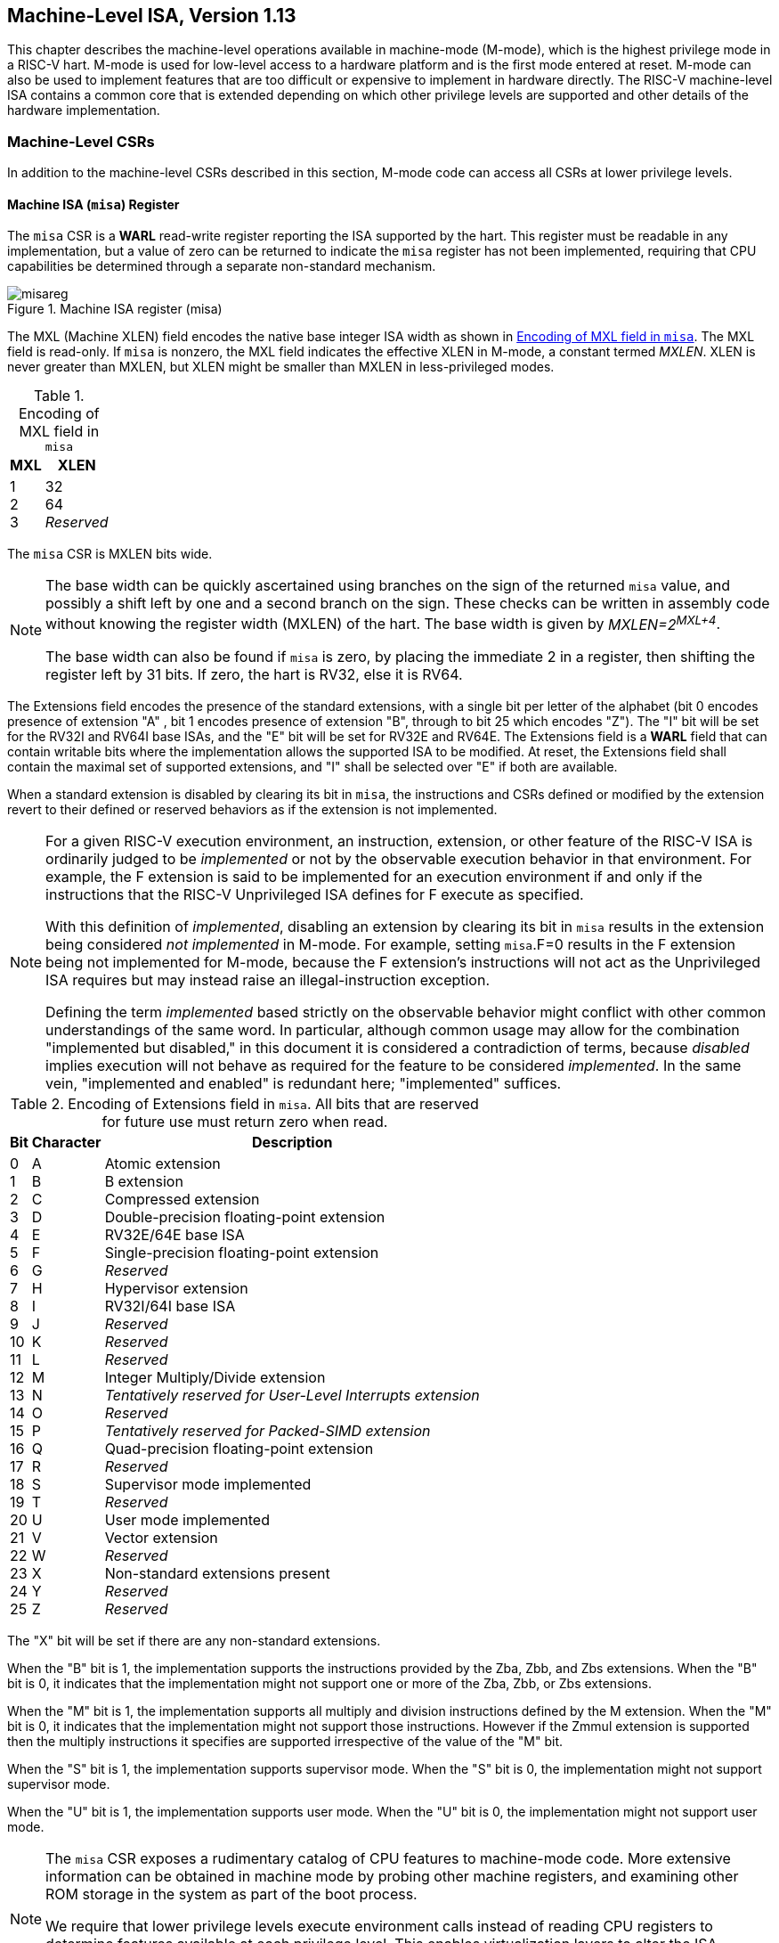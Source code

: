 [[machine]]
== Machine-Level ISA, Version 1.13

This chapter describes the machine-level operations available in
machine-mode (M-mode), which is the highest privilege mode in a RISC-V
hart. M-mode is used for low-level access to a hardware platform and
is the first mode entered at reset. M-mode can also be used to implement
features that are too difficult or expensive to implement in hardware
directly. The RISC-V machine-level ISA contains a common core that is
extended depending on which other privilege levels are supported and
other details of the hardware implementation.

=== Machine-Level CSRs

In addition to the machine-level CSRs described in this section, M-mode
code can access all CSRs at lower privilege levels.

[[misa]]
==== Machine ISA (`misa`) Register

The `misa` CSR is a *WARL* read-write register reporting the ISA supported by the hart. This register must be readable in any implementation, but a value of zero can be returned to indicate the `misa` register has not been implemented, requiring that CPU capabilities be determined through a separate non-standard mechanism.

.Machine ISA register (misa)
image::bytefield/misareg.svg[]

The MXL (Machine XLEN) field encodes the native base integer ISA width as
shown in <<misabase>>. The MXL field is read-only.  If `misa` is nonzero, the
MXL field indicates the effective XLEN in M-mode, a constant termed _MXLEN_.
XLEN is never greater than MXLEN, but XLEN might be smaller than MXLEN in
less-privileged modes.

[[misabase]]
.Encoding of MXL field in `misa`
[%autowidth,float="center",align="center",cols=">,>",options="header",]
|===
|MXL |XLEN
|1 +
2 +
3
|32 +
64 +
_Reserved_
|===

The `misa` CSR is MXLEN bits wide.

[NOTE]
====
The base width can be quickly ascertained using branches on the sign of
the returned `misa` value, and possibly a shift left by one and a second
branch on the sign. These checks can be written in assembly code without
knowing the register width (MXLEN) of the hart. The base width is
given by __MXLEN=2^MXL+4^__.

The base width can also be found if `misa` is zero, by placing the
immediate 2 in a register, then shifting the register left by 31 bits.
If zero, the hart is RV32, else it is RV64.
====

The Extensions field encodes the presence of the standard extensions,
with a single bit per letter of the alphabet (bit 0 encodes presence of
extension "A" , bit 1 encodes presence of extension "B", through to
bit 25 which encodes "Z"). The "I" bit will be set for the RV32I and RV64I
base ISAs, and the "E" bit will be set for RV32E and RV64E. The
Extensions field is a *WARL* field that can contain writable bits where the
implementation allows the supported ISA to be modified. At reset, the
Extensions field shall contain the maximal set of supported extensions,
and "I" shall be selected over "E" if both are available.

When a standard extension is disabled by clearing its bit in `misa`, the
instructions and CSRs defined or modified by the extension revert to
their defined or reserved behaviors as if the extension is not
implemented.

[NOTE]
====
For a given RISC-V execution environment, an instruction, extension, or
other feature of the RISC-V ISA is ordinarily judged to be _implemented_
or not by the observable execution behavior in that environment. For
example, the F extension is said to be implemented for an execution
environment if and only if the instructions that the RISC-V Unprivileged
ISA defines for F execute as specified.

With this definition of _implemented_, disabling an extension by
clearing its bit in `misa` results in the extension being considered
_not implemented_ in M-mode. For example, setting `misa`.F=0 results in
the F extension being not implemented for M-mode, because the F
extension's instructions will not act as the Unprivileged ISA requires
but may instead raise an illegal-instruction exception.

Defining the term _implemented_ based strictly on the observable
behavior might conflict with other common understandings of the same
word. In particular, although common usage may allow for the combination
"implemented but disabled," in this document it is considered a
contradiction of terms, because _disabled_ implies execution will not
behave as required for the feature to be considered _implemented_. In
the same vein, "implemented and enabled" is redundant here;
"implemented" suffices.
====

.Encoding of Extensions field in `misa`.  All bits that are reserved for future use must return zero when read.
[%autowidth,float="center",align="center",cols=">,>,<",options="header",]
|===
|Bit |Character |Description
|0 +
1 +
2 +
3 +
4 +
5 +
6 +
7 +
8 +
9 +
10 +
11 +
12 +
13 +
14 +
15 +
16 +
17 +
18 +
19 +
20 +
21 +
22 +
23 +
24 +
25 +
|A +
B +
C +
D +
E +
F +
G +
H +
I +
J +
K +
L +
M +
N +
O +
P +
Q +
R +
S +
T +
U +
V +
W +
X +
Y +
Z
|Atomic extension +
B extension +
Compressed extension +
Double-precision floating-point extension +
RV32E/64E base ISA +
Single-precision floating-point extension +
_Reserved_ +
Hypervisor extension +
RV32I/64I base ISA +
_Reserved_ +
_Reserved_ +
_Reserved_ +
Integer Multiply/Divide extension +
_Tentatively reserved for User-Level Interrupts extension_ +
_Reserved_ +
_Tentatively reserved for Packed-SIMD extension_ +
Quad-precision floating-point extension +
_Reserved_ +
Supervisor mode implemented +
_Reserved_ +
User mode implemented +
Vector extension +
_Reserved_ +
Non-standard extensions present +
_Reserved_ +
_Reserved_
|===

The "X" bit will be set if there are any non-standard extensions.

When the "B" bit is 1, the implementation supports the instructions provided by the
Zba, Zbb, and Zbs extensions. When the "B" bit is 0, it indicates that the
implementation might not support one or more of the Zba, Zbb, or Zbs extensions.

When the "M" bit is 1, the implementation supports all multiply and
division instructions defined by the M extension. When the "M" bit
is 0, it indicates that the implementation might not support those
instructions. However if the Zmmul extension is supported then
the multiply instructions it specifies are supported irrespective
of the value of the "M" bit.

When the "S" bit is 1, the implementation supports supervisor mode.
When the "S" bit is 0, the implementation might not support supervisor mode.

When the "U" bit is 1, the implementation supports user mode.
When the "U" bit is 0, the implementation might not support user mode.

[NOTE]
====
The `misa` CSR exposes a rudimentary catalog of CPU features to
machine-mode code. More extensive information can be obtained in machine
mode by probing other machine registers, and examining other ROM storage
in the system as part of the boot process.

We require that lower privilege levels execute environment calls instead
of reading CPU registers to determine features available at each
privilege level. This enables virtualization layers to alter the ISA
observed at any level, and supports a much richer command interface
without burdening hardware designs.
====

The "E" bit is read-only. Unless `misa` is all read-only zero, the
"E" bit always reads as the complement of the "I" bit. If an
execution environment supports both RV32E and RV32I, software can select
RV32E by clearing the "I" bit.

If an ISA feature _x_ depends on an ISA feature _y_, then attempting to
enable feature _x_ but disable feature _y_ results in both features
being disabled. For example, setting "F"=0 and "D"=1 results in both
"F" and "D" being cleared.
Similarly, setting "U"=0 and "S"=1" results in both "U" and "S" being
cleared.

An implementation may impose additional constraints on the collective
setting of two or more `misa` fields, in which case they function
collectively as a single *WARL* field. An attempt to write an unsupported combination causes those bits to be set to some supported combination.

Writing `misa` may increase IALIGN, e.g., by disabling the "C"
extension. If an instruction that would write `misa` increases IALIGN,
and the subsequent instruction's address is not IALIGN-bit aligned, the
write to `misa` is suppressed, leaving `misa` unchanged.

When software enables an extension that was previously disabled, then
all state uniquely associated with that extension is UNSPECIFIED, unless otherwise specified by that extension.

NOTE: Although one of the bits 25--0 in `misa` being set to 1 implies that
the corresponding feature is implemented, the inverse is not necessarily
true: one of these bits being clear does not necessarily imply that the
corresponding feature is not implemented.  This follows from the fact that,
when a feature is not implemented, the corresponding opcodes and CSRs become
reserved, not necessarily illegal.

==== Machine Vendor ID (`mvendorid`) Register

The `mvendorid` CSR is a 32-bit read-only register providing the JEDEC
manufacturer ID of the provider of the core. This register must be
readable in any implementation, but a value of 0 can be returned to
indicate the field is not implemented or that this is a non-commercial
implementation.

//.Vendor ID register (`mvendorid`)
//image::png/mvendorid.png[align="center"]

.Vendor ID register (`mvendorid`)
image::bytefield/mvendorid.svg[]

JEDEC manufacturer IDs are ordinarily encoded as a sequence of one-byte
continuation codes `0x7f`, terminated by a one-byte ID not equal to
`0x7f`, with an odd parity bit in the most-significant bit of each byte.
`mvendorid` encodes the number of one-byte continuation codes in the
Bank field, and encodes the final byte in the Offset field, discarding
the parity bit. For example, the JEDEC manufacturer ID
`0x7f 0x7f 0x7f 0x7f 0x7f 0x7f 0x7f 0x7f 0x7f 0x7f 0x7f 0x7f 0x8a`
(twelve continuation codes followed by `0x8a`) would be encoded in the
`mvendorid` CSR as `0x60a`.

[NOTE]
====
In JEDEC's parlance, the bank number is one greater than the number of
continuation codes; hence, the `mvendorid` Bank field encodes a value
that is one less than the JEDEC bank number.

***
Previously the vendor ID was to be a number allocated by RISC-V
International, but this duplicates the work of JEDEC in maintaining a
manufacturer ID standard. At time of writing, registering a manufacturer
ID with JEDEC has a one-time cost of $500.
====

==== Machine Architecture ID (`marchid`) Register

The `marchid` CSR is an MXLEN-bit read-only register encoding the base
microarchitecture of the hart. This register must be readable in any
implementation, but a value of 0 can be returned to indicate the field
is not implemented. The combination of `mvendorid` and `marchid` should
uniquely identify the type of hart microarchitecture that is
implemented.

.Machine Architecture ID (`marchid`) register
image::bytefield/marchid.svg[]

Open-source project architecture IDs are allocated globally by RISC-V
International, and have non-zero architecture IDs with a zero
most-significant-bit (MSB). Commercial architecture IDs are allocated by
each commercial vendor independently, but must have the MSB set and
cannot contain zero in the remaining MXLEN-1 bits.

[NOTE]
====
The intent is for the architecture ID to represent the microarchitecture
associated with the project around which development occurs rather than a
particular organization. Commercial fabrications of open-source designs
should (and might be required by the license to) retain the original
architecture ID. This will aid in reducing fragmentation and tool
support costs, as well as provide attribution. Open-source architecture
IDs are administered by RISC-V International and should only be
allocated to released, functioning open-source projects. Commercial
architecture IDs can be managed independently by any registered vendor
but are required to have IDs disjoint from the open-source architecture
IDs (MSB set) to prevent collisions if a vendor wishes to use both
closed-source and open-source microarchitectures.

The convention adopted within the following Implementation field can be
used to segregate branches of the same architecture design, including by
organization. The `misa` register also helps distinguish different
variants of a design.
====

==== Machine Implementation ID (`mimpid`) Register

The `mimpid` CSR provides a unique encoding of the version of the
processor implementation. This register must be readable in any
implementation, but a value of 0 can be returned to indicate that the
field is not implemented. The Implementation value should reflect the
design of the RISC-V processor itself and not any surrounding system.

.Machine Implementation ID (`mimpid`) register
image::bytefield/mimpid.svg[]

[NOTE]
====
The format of this field is left to the provider of the architecture
source code, but will often be printed by standard tools as a
hexadecimal string without any leading or trailing zeros, so the
Implementation value can be left-justified (i.e., filled in from
most-significant nibble down) with subfields aligned on nibble
boundaries to ease human readability.
====

==== Hart ID (`mhartid`) Register

The `mhartid` CSR is an MXLEN-bit read-only register containing the
integer ID of the hardware thread running the code. This register must
be readable in any implementation. Hart IDs might not necessarily be
numbered contiguously in a multiprocessor system, but at least one hart
must have a hart ID of zero. Hart IDs must be unique within the
execution environment.

.Hart ID (`mhartid`) register
image::bytefield/mhartid.svg[]

[NOTE]
====
In certain cases, we must ensure exactly one hart runs some code (e.g.,
at reset), and so require one hart to have a known hart ID of zero.

For efficiency, system implementers should aim to reduce the magnitude
of the largest hart ID used in a system.
====

==== Machine Status (`mstatus` and `mstatush`) Registers

The `mstatus` register is an MXLEN-bit read/write register formatted as
shown in <<mstatusreg-rv32>> for RV32 and
<<mstatusreg>> for RV64. The `mstatus` register
keeps track of and controls the hart’s current operating state. A
restricted view of `mstatus` appears as the `sstatus` register in the
S-level ISA.

[[mstatusreg-rv32]]
.Machine-mode status (`mstatus`) register for RV32
image::wavedrom/mstatusreg-rv321.svg[]

[[mstatusreg]]
.Machine-mode status (`mstatus`) register for RV64
image::wavedrom/mstatusreg.svg[]

For RV32 only, `mstatush` is a 32-bit read/write register formatted as
shown in <<mstatushreg>>. Bits 30:4 of `mstatush` generally contain the same fields found in bits 62:36 of `mstatus` for RV64. Fields SD, SXL, and UXL do not exist in `mstatush`.

[[mstatushreg]]
.Additional machine-mode status (`mstatush`) register  for RV32.
image::wavedrom/mstatushreg.svg[]

[[privstack]]
===== Privilege and Global Interrupt-Enable Stack in `mstatus` register

Global interrupt-enable bits, MIE and SIE, are provided for M-mode and
S-mode respectively. These bits are primarily used to guarantee
atomicity with respect to interrupt handlers in the current privilege
mode.

[NOTE]
====
The global __x__IE bits are located in the low-order bits of `mstatus`,
allowing them to be atomically set or cleared with a single CSR
instruction.
====

When a hart is executing in privilege mode _x_, interrupts are globally
enabled when __x__IE=1 and globally disabled when __x__IE=0. Interrupts for
lower-privilege modes, __w__<__x__, are always globally
disabled regardless of the setting of any global __w__IE bit for the
lower-privilege mode. Interrupts for higher-privilege modes,
__y__>__x__, are always globally enabled regardless of the
setting of the global __y__IE bit for the higher-privilege mode.
Higher-privilege-level code can use separate per-interrupt enable bits
to disable selected higher-privilege-mode interrupts before ceding
control to a lower-privilege mode.
If supervisor mode is not implemented, then SIE and SPIE are read-only 0.

[NOTE]
====
A higher-privilege mode _y_ could disable all of its interrupts before
ceding control to a lower-privilege mode but this would be unusual as it
would leave only a synchronous trap, non-maskable interrupt, or reset as
means to regain control of the hart.
====

To support nested traps, each privilege mode _x_ that can respond to
interrupts has a two-level stack of interrupt-enable bits and privilege
modes. __x__PIE holds the value of the interrupt-enable bit active prior
to the trap, and __x__PP holds the previous privilege mode. The __x__PP
fields can only hold privilege modes up to _x_, so MPP is two bits wide
and SPP is one bit wide. When a trap is taken from privilege mode _y_
into privilege mode _x_, __x__PIE is set to the value of __x__IE; __x__IE is
set to 0; and __x__PP is set to _y_.

[NOTE]
====
For lower privilege modes, any trap (synchronous or asynchronous) is
usually taken at a higher privilege mode with interrupts disabled upon
entry. The higher-level trap handler will either service the trap and
return using the stacked information, or, if not returning immediately
to the interrupted context, will save the privilege stack before
re-enabling interrupts, so only one entry per stack is required.
====

An MRET or SRET instruction is used to return from a trap in M-mode or
S-mode respectively. When executing an __x__RET instruction, supposing
__x__PP holds the value _y_, __x__IE is set to __x__PIE; the privilege mode is
changed to _y_; __x__PIE is set to 1; and __x__PP is set to the
least-privileged supported mode (U if U-mode is implemented, else M). If
__y__&#8800;M, __x__RET also sets MPRV=0.

[NOTE]
====
Setting __x__PP to the least-privileged supported mode on an __x__RET helps identify software bugs in the management of the two-level privilege-mode stack.
====

[NOTE]
====
Trap handlers must be designed to neither enable interrupts nor cause exceptions
during the phase of handling where the trap handler preserves the critical state
information required to handle and resume from the trap. An exception or
interrupt in this critical phase of trap handling may lead to a trap that can
overwrite such critical state. This could result in the loss of data needed to
recover from the initial trap. Further, if an exception occurs in the code path
needed to handle traps, then such a situation may lead to an infinite loop of
traps. To prevent this, trap handlers must be meticulously designed to identify
and safely manage exceptions within their operational flow.
====

__x__PP fields are *WARL* fields that can hold only privilege mode _x_ and any implemented privilege mode lower than _x_. If privilege mode _x_ is not implemented, then __x__PP must be read-only 0.

[NOTE]
====
M-mode software can determine whether a privilege mode is implemented by
writing that mode to MPP then reading it back.

If the machine provides only U and M modes, then only a single hardware
storage bit is required to represent either 00 or 11 in MPP.
====

[[machine-double-trap]]
===== Double Trap Control in `mstatus` Register

A double trap typically arises during a sensitive phase in trap handling
operations -- when an exception or interrupt occurs while the trap handler (the
component responsible for managing these events) is in a non-reentrant state.
This non-reentrancy usually occurs in the early phase of trap handling, wherein
the trap handler has not yet preserved the necessary state to handle and resume
from the trap. The occurrence of a trap during this phase can lead to an
overwrite of critical state information, resulting in the loss of data needed to
recover from the initial trap. The trap that caused this critical error
condition is henceforth called the _unexpected trap_. Trap handlers are designed
to neither enable interrupts nor cause exceptions during this phase of handling.
However, managing Hardware-Error exceptions,  which may occur unpredictably,
presents significant challenges in trap handler implementation due to the
potential risk of a double trap.

The M-mode-disable-trap (`MDT`) bit is a WARL field introduced by the Smdbltrp
extension. Upon reset, the `MDT` field is set to 1. When the `MDT` bit is set to
1 by an explicit CSR write, the `MIE` (Machine Interrupt Enable) bit is cleared
to 0. For RV64, this clearing occurs regardless of the value written, if any, to
the `MIE` bit by the same write. The `MIE` bit can only be set to 1 by an
explicit CSR write if the `MDT` bit is already 0 or, for RV64, is being set to 0
by the same write (For RV32, the `MDT` bit is in `mstatush` and the `MIE` bit in
`mstatus` register).

When a trap is to be taken into M-mode, if the `MDT` bit is currently 0, it is
then set to 1, and the trap is delivered as expected. However, if `MDT` is
already set to 1, then this is an _unexpected trap_. When the Smrnmi extension
is implemented, a trap caused by an RNMI is not considered an _unexpected trap_
irrespective of the state of the `MDT` bit. A trap caused by an RNMI does not
set the `MDT` bit. However, a trap that occurs when executing in M-mode with
`mnstatus.NMIE` set to 0 is an _unexpected trap_.

In the event of a _unexpected trap_, the handling is as follows:

* When the Smrnmi extension is implemented and `mnstatus.NMIE` is 1, the hart
  traps to the RNMI handler. To deliver this trap, the `mnepc` and `mncause`
  registers are written with the values that the _unexpected trap_ would have
  written to the `mepc` and `mcause` registers respectively. The privilege
  mode information fields in the `mnstatus` register are written to indicate
  M-mode and its `NMIE` field is set to 0.

[NOTE]
====
The consequence of this specification is that on occurrence of double trap the
RNMI handler is not provided with information that a trap reports in the
`mtval` and the `mtval2` registers. This information, if needed, can be obtained
by the RNMI handler by decoding the instruction at the address in `mnepc` and
examining its source register contents.
====

* When the Smrnmi extension is not implemented, or if the Smrnmi extension is
  implemented and `mnstatus.NMIE` is 0, the hart enters a critical-error state
  without updating any architectural state, including the `pc`. This state
  involves ceasing execution, disabling all interrupts (including NMIs), and
  asserting a `critical-error` signal to the platform.

[NOTE]
====
The actions performed by the platform when a hart asserts a `critical-error` signal
are platform-specific. The range of possible actions include restarting
the affected hart or restarting the entire platform, among others.
====

The `MRET` and `SRET` instructions, when executed in M-mode, set the `MDT` bit
to 0. If the new privilege mode is U, VS, or VU, then `sstatus.SDT` is also set
to 0. Additionally, if it is VU, then `vsstatus.SDT` is also set to 0.

The `MNRET` instruction, provided by the Smrnmi extension, sets the `MDT` bit to
0 if the new privilege mode is not M. If it is U, VS, or VU, then `sstatus.SDT` is
also set to 0. Additionally, if it is VU, then `vsstatus.SDT` is also set to 0.

[[xlen-control]]
===== Base ISA Control in `mstatus` Register

For RV64 harts, the SXL and UXL fields are *WARL* fields that control the
value of XLEN for S-mode and U-mode, respectively. The encoding of these
fields is the same as the MXL field of `misa`, shown in
<<misabase>>. The effective XLEN in S-mode and
U-mode are termed _SXLEN_ and _UXLEN_, respectively.

When MXLEN=32, the SXL and UXL fields do not exist, and SXLEN=32 and
UXLEN=32.

When MXLEN=64, if S-mode is not supported, then SXL is read-only
zero. Otherwise, it is a *WARL* field that encodes the current value of SXLEN.
In particular, an implementation may make SXL be a read-only field whose
value always ensures that SXLEN=MXLEN.

When MXLEN=64, if U-mode is not supported, then UXL is read-only
zero. Otherwise, it is a *WARL* field that encodes the current value of UXLEN.
In particular, an implementation may make UXL be a read-only field whose
value always ensures that UXLEN=MXLEN or UXLEN=SXLEN.

If S-mode is implemented, the set of legal values that the UXL field may
assume excludes those that would cause UXLEN to be greater than SXLEN.

Whenever XLEN in any mode is set to a value less than the widest
supported XLEN, all operations must ignore source operand register bits
above the configured XLEN, and must sign-extend results to fill the
entire widest supported XLEN in the destination register. Similarly,
`pc` bits above XLEN are ignored, and when the `pc` is written, it is
sign-extended to fill the widest supported XLEN.

[NOTE]
====
We require that operations always fill the entire underlying hardware
registers with defined values to avoid implementation-defined behavior.

To reduce hardware complexity, the architecture imposes no checks that
lower-privilege modes have XLEN settings less than or equal to the
next-higher privilege mode. In practice, such settings would almost
always be a software bug, but machine operation is well-defined even in
this case.
====

Some HINT instructions are encoded as integer computational instructions that
overwrite their destination register with its current value, e.g.,
`c.addi x8, 0`.
When such a HINT is executed with XLEN < MXLEN and bits MXLEN..XLEN of the
destination register not all equal to bit XLEN-1, it is implementation-defined
whether bits MXLEN..XLEN of the destination register are unchanged or are
overwritten with copies of bit XLEN-1.

NOTE: This definition allows implementations to elide register write-back for
some HINTs, while allowing them to execute other HINTs in the same manner as
other integer computational instructions.
The implementation choice is observable only by privilege modes with an XLEN
setting greater than the current XLEN; it is invisible to the current
privilege mode.

===== Memory Privilege in `mstatus` Register

The MPRV (Modify PRiVilege) bit modifies the _effective privilege mode_,
i.e., the privilege level at which loads and stores execute. When
MPRV=0, loads and stores behave as normal, using the translation and
protection mechanisms of the current privilege mode. When MPRV=1, load
and store memory addresses are translated and protected, and endianness
is applied, as though the current privilege mode were set to MPP.
Instruction address-translation and protection are unaffected by the
setting of MPRV. MPRV is read-only 0 if U-mode is not supported.

An MRET or SRET instruction that changes the privilege mode to a mode
less privileged than M also sets MPRV=0.

The MXR (Make eXecutable Readable) bit modifies the privilege with which
loads access virtual memory. When MXR=0, only loads from pages marked
readable (R=1 in <<sv32pte>>) will succeed. When
MXR=1, loads from pages marked either readable or executable (R=1 or
X=1) will succeed. MXR has no effect when page-based virtual memory is
not in effect. MXR is read-only 0 if S-mode is not supported.

[NOTE]
====
The MPRV and MXR mechanisms were conceived to improve the efficiency of
M-mode routines that emulate missing hardware features, e.g., misaligned
loads and stores. MPRV obviates the need to perform address translation
in software. MXR allows instruction words to be loaded from pages marked
execute-only.

The current privilege mode and the privilege mode specified by MPP might
have different XLEN settings. When MPRV=1, load and store memory
addresses are treated as though the current XLEN were set to MPP’s XLEN,
following the rules in <<xlen-control>>.
====
The SUM (permit Supervisor User Memory access) bit modifies the
privilege with which S-mode loads and stores access virtual memory. When
SUM=0, S-mode memory accesses to pages that are accessible by U-mode
(U=1 in <<sv32pte>>) will fault. When SUM=1, these
accesses are permitted. SUM has no effect when page-based virtual memory
is not in effect. Note that, while SUM is ordinarily ignored when not
executing in S-mode, it _is_ in effect when MPRV=1 and MPP=S. SUM is
read-only 0 if S-mode is not supported or if `satp`.MODE is read-only 0.

The MXR and SUM mechanisms only affect the interpretation of permissions
encoded in page-table entries. In particular, they have no impact on
whether access-fault exceptions are raised due to PMAs or PMP.

===== Endianness Control in `mstatus` and `mstatush` Registers

The MBE, SBE, and UBE bits in `mstatus` and `mstatush` are *WARL* fields that
control the endianness of memory accesses other than instruction
fetches. Instruction fetches are always little-endian.

MBE controls whether non-instruction-fetch memory accesses made from
M-mode (assuming `mstatus`.MPRV=0) are little-endian (MBE=0) or
big-endian (MBE=1).

If S-mode is not supported, SBE is read-only 0. Otherwise, SBE controls
whether explicit load and store memory accesses made from S-mode are
little-endian (SBE=0) or big-endian (SBE=1).

If U-mode is not supported, UBE is read-only 0. Otherwise, UBE controls
whether explicit load and store memory accesses made from U-mode are
little-endian (UBE=0) or big-endian (UBE=1).

For _implicit_ accesses to supervisor-level memory management data
structures, such as page tables, endianness is always controlled by SBE.
Since changing SBE alters the implementation’s interpretation of these
data structures, if any such data structures remain in use across a
change to SBE, M-mode software must follow such a change to SBE by
executing an SFENCE.VMA instruction with _rs1_=`x0` and _rs2_=`x0`.

[NOTE]
====
Only in contrived scenarios will a given memory-management data
structure be interpreted as both little-endian and big-endian. In
practice, SBE will only be changed at runtime on world switches, in
which case neither the old nor new memory-management data structure will
be reinterpreted in a different endianness. In this case, no additional
SFENCE.VMA is necessary, beyond what would ordinarily be required for a
world switch.
====

If S-mode is supported, an implementation may make SBE be a read-only
copy of MBE. If U-mode is supported, an implementation may make UBE be a
read-only copy of either MBE or SBE.

[NOTE]
====
An implementation supports only little-endian memory accesses if fields
MBE, SBE, and UBE are all read-only 0. An implementation supports only
big-endian memory accesses (aside from instruction fetches) if MBE is
read-only 1 and SBE and UBE are each read-only 1 when S-mode and U-mode
are supported.

'''

Volume I defines a hart’s address space as a circular sequence of
2^XLEN^ bytes at consecutive addresses. The
correspondence between addresses and byte locations is fixed and not
affected by any endianness mode. Rather, the applicable endianness mode
determines the order of mapping between memory bytes and a multibyte
quantity (halfword, word, etc.).

---

Standard RISC-V ABIs are expected to be purely little-endian-only or
big-endian-only, with no accommodation for mixing endianness.
Nevertheless, endianness control has been defined so as to permit, for
instance, an OS of one endianness to execute user-mode programs of the
opposite endianness. Consideration has been given also to the
possibility of non-standard usages whereby software flips the endianness
of memory accesses as needed.

***

RISC-V instructions are uniformly little-endian to decouple instruction
encoding from the current endianness settings, for the benefit of both
hardware and software. Otherwise, for instance, a RISC-V assembler or
disassembler would always need to know the intended active endianness,
despite that the endianness mode might change dynamically during
execution. In contrast, by giving instructions a fixed endianness, it is
sometimes possible for carefully written software to be
endianness-agnostic even in binary form, much like position-independent
code.

The choice to have instructions be only little-endian does have
consequences, however, for RISC-V software that encodes or decodes
machine instructions. In big-endian mode, such software must account for
the fact that explicit loads and stores have endianness opposite that of
instructions, for example by swapping byte order after loads and before
stores.
====

[[virt-control]]
===== Virtualization Support in `mstatus` Register

The TVM (Trap Virtual Memory) bit is a *WARL* field that supports intercepting
supervisor virtual-memory management operations. When TVM=1, attempts to
read or write the `satp` CSR or execute an SFENCE.VMA or SINVAL.VMA
instruction while executing in S-mode will raise an illegal-instruction
exception. When TVM=0, these operations are permitted in S-mode. TVM is
read-only 0 when S-mode is not supported.

[NOTE]
====
The TVM mechanism improves virtualization efficiency by permitting guest
operating systems to execute in S-mode, rather than classically
virtualizing them in U-mode. This approach obviates the need to trap
accesses to most S-mode CSRs.

Trapping `satp` accesses and the SFENCE.VMA and SINVAL.VMA instructions
provides the hooks necessary to lazily populate shadow page tables.
====

The TW (Timeout Wait) bit is a *WARL* field that supports intercepting the WFI
instruction (see <<wfi>>). When TW=0, the WFI
instruction may execute in lower privilege modes when not prevented for
some other reason. When TW=1, then if WFI is executed in any
less-privileged mode, and it does not complete within an
implementation-specific, bounded time limit, the WFI instruction causes
an illegal-instruction exception. An implementation may have WFI always
raise an illegal-instruction exception in less-privileged modes when
TW=1, even if there are pending globally-disabled interrupts when the
instruction is executed. TW is read-only 0 when there are no modes less
privileged than M.

[NOTE]
====
Trapping the WFI instruction can trigger a world switch to another guest
OS, rather than wastefully idling in the current guest.
====

When S-mode is implemented, then executing WFI in U-mode causes an
illegal-instruction exception, unless it completes within an
implementation-specific, bounded time limit. A future revision of this
specification might add a feature that allows S-mode to selectively
permit WFI in U-mode. Such a feature would only be active when TW=0.

The TSR (Trap SRET) bit is a *WARL* field that supports intercepting the
supervisor exception return instruction, SRET. When TSR=1, attempts to
execute SRET while executing in S-mode will raise an illegal-instruction
exception. When TSR=0, this operation is permitted in S-mode. TSR is
read-only 0 when S-mode is not supported.

[NOTE]
====
Trapping SRET is necessary to emulate the hypervisor extension (see
<<hypervisor>>) on implementations that do not
provide it.
====

===== Extension Context Status in `mstatus` Register

Supporting substantial extensions is one of the primary goals of RISC-V,
and hence we define a standard interface to allow unchanged
privileged-mode code, particularly a supervisor-level OS, to support
arbitrary user-mode state extensions.

[NOTE]
====
To date, the V extension is the only standard extension that defines
additional state beyond the floating-point CSR and data registers.
====

The FS[1:0] and VS[1:0] *WARL* fields and the XS[1:0] read-only field are used
to reduce the cost of context save and restore by setting and tracking
the current state of the floating-point unit and any other user-mode
extensions respectively. The FS field encodes the status of the
floating-point unit state, including the floating-point registers
`f0`–`f31` and the CSRs `fcsr`, `frm`, and `fflags`. The VS field
encodes the status of the vector extension state, including the vector
registers `v0`–`v31` and the CSRs `vcsr`, `vxrm`, `vxsat`, `vstart`,
`vl`, `vtype`, and `vlenb`. The XS field encodes the status of
additional user-mode extensions and associated state. These fields can
be checked by a context switch routine to quickly determine whether a
state save or restore is required. If a save or restore is required,
additional instructions and CSRs are typically required to effect and
optimize the process.

[NOTE]
====
The design anticipates that most context switches will not need to
save/restore state in either or both of the floating-point unit or other
extensions, so provides a fast check via the SD bit.
====

The FS, VS, and XS fields use the same status encoding as shown in
<<fsxsencoding>>, with the four possible status
values being Off, Initial, Clean, and Dirty.

[[fsxsencoding]]
.Encoding of FS[1:0], VS[1:0], and XS[1:0] status fields
[%autowidth,float="center",align="center",cols=">,<,<",options="header",]
|===
|Status |FS and VS Meaning |XS Meaning
|0 +
1 +
2 +
3
|Off +
Initial +
Clean +
Dirty
|All off +
None dirty or clean, some on +
None dirty, some clean +
Some dirty
|===

If the F extension is implemented, the FS field shall not be read-only
zero.

If neither the F extension nor S-mode is implemented, then FS is
read-only zero. If S-mode is implemented but the F extension is not, FS
may optionally be read-only zero.

[NOTE]
====
Implementations with S-mode but without the F extension are permitted,
but not required, to make the FS field be read-only zero. Some such
implementations will choose _not_ to have the FS field be read-only
zero, so as to enable emulation of the F extension for both S-mode and
U-mode via invisible traps into M-mode.
====

If the `v` registers are implemented, the VS field shall not be
read-only zero.

If neither the `v` registers nor S-mode is implemented, then VS is
read-only zero. If S-mode is implemented but the `v` registers are not,
VS may optionally be read-only zero.

In harts without additional user extensions requiring new state, the
XS field is read-only zero. Every additional extension with state
provides a CSR field that encodes the equivalent of the XS states. The
XS field represents a summary of all extensions' status as shown in
<<fsxsencoding>>.

[NOTE]
====
The XS field effectively reports the maximum status value across all
user-extension status fields, though individual extensions can use a
different encoding than XS.
====

The SD bit is a read-only bit that summarizes whether either the FS, VS,
or XS fields signal the presence of some dirty state that will require
saving extended user context to memory. If FS, XS, and VS are all
read-only zero, then SD is also always zero.

When an extension's status is set to Off, any instruction that attempts
to read or write the corresponding state will cause an
illegal-instruction exception. When the status is Initial, the corresponding
state should have an initial constant value. When the status is Clean,
the corresponding state is potentially different from the initial value,
but matches the last value stored on a context swap. When the status is
Dirty, the corresponding state has potentially been modified since the
last context save.

During a context save, the responsible privileged code need only write
out the corresponding state if its status is Dirty, and can then reset
the extension's status to Clean. During a context restore, the context
need only be loaded from memory if the status is Clean (it should never
be Dirty at restore). If the status is Initial, the context must be set
to an initial constant value on context restore to avoid a security
hole, but this can be done without accessing memory. For example, the
floating-point registers can all be initialized to the immediate value
0.

The FS and XS fields are read by the privileged code before saving the
context. The FS field is set directly by privileged code when resuming a
user context, while the XS field is set indirectly by writing to the
status register of the individual extensions. The status fields will
also be updated during execution of instructions, regardless of
privilege mode.

Extensions to the user-mode ISA often include additional user-mode
state, and this state can be considerably larger than the base integer
registers. The extensions might only be used for some applications, or
might only be needed for short phases within a single application. To
improve performance, the user-mode extension can define additional
instructions to allow user-mode software to return the unit to an
initial state or even to turn off the unit.

For example, a coprocessor might require to be configured before use and
can be "unconfigured" after use. The unconfigured state would be
represented as the Initial state for context save. If the same
application remains running between the unconfigure and the next
configure (which would set status to Dirty), there is no need to
actually reinitialize the state at the unconfigure instruction, as all
state is local to the user process, i.e., the Initial state may only
cause the coprocessor state to be initialized to a constant value at
context restore, not at every unconfigure.

Executing a user-mode instruction to disable a unit and place it into
the Off state will cause an illegal-instruction exception to be raised
if any subsequent instruction tries to use the unit before it is turned
back on. A user-mode instruction to turn a unit on must also ensure the
unit's state is properly initialized, as the unit might have been used
by another context meantime.

Changing the setting of FS has no effect on the contents of the
floating-point register state. In particular, setting FS=Off does not
destroy the state, nor does setting FS=Initial clear the contents.
Similarly, the setting of VS has no effect on the contents of the vector
register state. Other extensions, however, might not preserve state when
set to Off.

Implementations may choose to track the dirtiness of the floating-point
register state imprecisely by reporting the state to be dirty even when
it has not been modified. On some implementations, some instructions
that do not mutate the floating-point state may cause the state to
transition from Initial or Clean to Dirty. On other implementations,
dirtiness might not be tracked at all, in which case the valid FS states
are Off and Dirty, and an attempt to set FS to Initial or Clean causes
it to be set to Dirty.

[NOTE]
====
This definition of FS does not disallow setting FS to Dirty as a result
of errant speculation. Some platforms may choose to disallow
speculatively writing FS to close a potential side channel.
====

If an instruction explicitly or implicitly writes a floating-point
register or the `fcsr` but does not alter its contents, and FS=Initial
or FS=Clean, it is implementation-defined whether FS transitions to
Dirty.

Implementations may choose to track the dirtiness of the vector register
state in an analogous imprecise fashion, including possibly setting VS
to Dirty when software attempts to set VS=Initial or VS=Clean. When
VS=Initial or VS=Clean, it is implementation-defined whether an
instruction that writes a vector register or vector CSR but does not
alter its contents causes VS to transition to Dirty.

<<fsxsstates>> shows all the possible state
transitions for the FS, VS, or XS status bits. Note that the standard
floating-point and vector extensions do not support user-mode
unconfigure or disable/enable instructions.

<<<

[[fsxsstates]]
.FS, VS, and XS state transitions.
[width=75,align=center,float=center,cols="<,<,<,<,<"]
|===
|Current State +
Action |Off |Initial |Clean |Dirty
|===

[width=75,align=center,float=center,cols="<,<,<,<,<"]
|===
5+^|At context save in privileged code

|Save state? +
Next state
|No +
Off
|No +
Initial
|No +
Clean
|Yes +
Clean
|===

[width=75,align=center,float=center,cols="<,<,<,<,<"]
|===
5+^|At context restore in privileged code

|Restore state? +
Next state
|No +
Off
|Yes, to initial +
Initial
|Yes, from memory +
Clean
|N/A +
N/A
|===

[width=75,align=center,float=center,cols="<,<,<,<,<"]
|===
5+^|Execute instruction to read state

|Action? +
Next state
|Exception +
Off
|Execute +
Initial
|Execute +
Clean
|Execute +
Dirty
|===

[width=75,align=center,float=center,cols="<,<,<,<,<"]
|===
5+^|Execute instruction that possibly modifies state, including configuration

|Action? +
Next state
|Exception +
Off
|Execute +
Dirty
|Execute +
Dirty
|Execute +
Dirty
|===

[width=75,align=center,float=center,cols="<,<,<,<,<"]
|===
5+^|Execute instruction to unconfigure unit

|Action? +
Next state
|Exception +
Off
|Execute +
Initial
|Execute +
Initial
|Execute +
Initial
|===

[width=75,align=center,float=center,cols="<,<,<,<,<"]
|===
5+^|Execute instruction to disable unit

|Action? +
Next state
|Execute +
Off
|Execute +
Off
|Execute +
Off
|Execute +
Off
|===

[width=75,align=center,float=center,cols="<,<,<,<,<"]
|===
5+^|Execute instruction to enable unit

|Action? +
Next state
|Execute +
Initial
|Execute +
Initial
|Execute +
Initial
|Execute +
Initial
|===

Standard privileged instructions to initialize, save, and restore
extension state are provided to insulate privileged code from details of
the added extension state by treating the state as an opaque object.

[NOTE]
====
Many coprocessor extensions are only used in limited contexts that
allows software to safely unconfigure or even disable units when done.
This reduces the context-switch overhead of large stateful coprocessors.

We separate out floating-point state from other extension state, as when
a floating-point unit is present the floating-point registers are part
of the standard calling convention, and so user-mode software cannot
know when it is safe to disable the floating-point unit.
====

The XS field provides a summary of all added extension state, but
additional microarchitectural bits might be maintained in the extension
to further reduce context save and restore overhead.

The SD bit is read-only and is set when either the FS, VS, or XS bits
encode a Dirty state (i.e., `SD=(FS==0b11 OR XS==0b11 OR VS==0b11)`). This
allows privileged code to quickly determine when no additional context
save is required beyond the integer register set and `pc`.

The floating-point unit state is always initialized, saved, and restored
using standard instructions (F, D, and/or Q), and privileged code must
be aware of FLEN to determine the appropriate space to reserve for each
`f` register.

Machine and Supervisor modes share a single copy of the FS, VS, and XS
bits. Supervisor-level software normally uses the FS, VS, and XS bits
directly to record the status with respect to the supervisor-level saved
context. Machine-level software must be more conservative in saving and
restoring the extension state in their corresponding version of the
context.

[NOTE]
====
In any reasonable use case, the number of context switches between user
and supervisor level should far outweigh the number of context switches
to other privilege levels. Note that coprocessors should not require
their context to be saved and restored to service asynchronous
interrupts, unless the interrupt results in a user-level context swap.
====

===== Previous Expected Landing Pad (ELP) State in `mstatus` Register

The Zicfilp extension adds the `SPELP` and `MPELP` fields that hold the previous
`ELP`, and are updated as specified in <<ZICFILP_FORWARD_TRAPS>>. The
*__x__*`PELP` fields are encoded as follows:

* 0 - `NO_LP_EXPECTED` - no landing pad instruction expected.
* 1 - `LP_EXPECTED` - a landing pad instruction is expected.

==== Machine Trap-Vector Base-Address (`mtvec`) Register

The `mtvec` register is an MXLEN-bit *WARL* read/write register that holds
trap vector configuration, consisting of a vector base address (BASE)
and a vector mode (MODE).


.Encoding of mtvec MODE field.
image::bytefield/mtvec.svg[]

The `mtvec` register must always be implemented, but can contain a
read-only value. If `mtvec` is writable, the set of values the register
may hold can vary by implementation. The value in the BASE field must
always be aligned on a 4-byte boundary, and the MODE setting may impose
additional alignment constraints on the value in the BASE field.
Note that the CSR contains only bits XLEN-1 through 2 of the address BASE.
When used as an address, the lower two bits are filled with zeroes to obtain
an XLEN-bit address that is always aligned on a 4-byte boundary.

[NOTE]
====
We allow for considerable flexibility in implementation of the trap
vector base address. On the one hand, we do not wish to burden low-end
implementations with a large number of state bits, but on the other
hand, we wish to allow flexibility for larger systems.
====

[[mtvec-mode]]
.Encoding of mtvec MODE field.
[%autowidth,float="center",align="center",cols=">,^,<",options="header"]
|===
|Value |Name |Description
|0 +
1 +
&#8805;2
|Direct +
Vectored +
---
|All traps set `pc` to BASE. +
Asynchronous interrupts set `pc` to BASE+4&#215;cause. +
_Reserved_
|===

The encoding of the MODE field is shown in
<<mtvec-mode>>. When MODE=Direct, all traps into
machine mode cause the `pc` to be set to the address in the BASE field.
When MODE=Vectored, all synchronous exceptions into machine mode cause
the `pc` to be set to the address in the BASE field, whereas interrupts
cause the `pc` to be set to the address in the BASE field plus four
times the interrupt cause number. For example, a machine-mode timer
interrupt (see <<mcauses>>) causes the `pc`
to be set to BASE+`0x1c`.


An implementation may have different alignment constraints for different
modes. In particular, MODE=Vectored may have stricter alignment
constraints than MODE=Direct.

[NOTE]
====
Allowing coarser alignments in Vectored mode enables vectoring to be
implemented without a hardware adder circuit.

***

Reset and NMI vector locations are given in a platform specification.
====

==== Machine Trap Delegation (`medeleg` and `mideleg`) Registers

By default, all traps at any privilege level are handled in machine
mode, though a machine-mode handler can redirect traps back to the
appropriate level with the MRET instruction
(<<otherpriv>>). To increase performance,
implementations can provide individual read/write bits within `medeleg`
and `mideleg` to indicate that certain exceptions and interrupts should
be processed directly by a lower privilege level. The machine exception
delegation register (`medeleg`) is a 64-bit read/write register.
The machine interrupt delegation (`mideleg`) register is an MXLEN-bit
read/write register.

In harts with S-mode, the `medeleg` and `mideleg` registers must
exist, and setting a bit in `medeleg` or `mideleg` will delegate the
corresponding trap, when occurring in S-mode or U-mode, to the S-mode
trap handler. In harts without S-mode, the `medeleg` and `mideleg`
registers should not exist.

[NOTE]
====
In versions 1.9.1 and earlier , these registers existed but were
hardwired to zero in M-mode only, or M/U without N harts. There is no
reason to require they return zero in those cases, as the `misa`
register indicates whether they exist.
====

When a trap is delegated to S-mode, the `scause` register is written
with the trap cause; the `sepc` register is written with the virtual
address of the instruction that took the trap; the `stval` register is
written with an exception-specific datum; the SPP field of `mstatus` is
written with the active privilege mode at the time of the trap; the SPIE
field of `mstatus` is written with the value of the SIE field at the
time of the trap; and the SIE field of `mstatus` is cleared. The
`mcause`, `mepc`, and `mtval` registers and the MPP and MPIE fields of
`mstatus` are not written.

An implementation can choose to subset the delegatable traps, with the
supported delegatable bits found by writing one to every bit location,
then reading back the value in `medeleg` or `mideleg` to see which bit
positions hold a one.

An implementation shall not have any bits of `medeleg` be read-only one,
i.e., any synchronous trap that can be delegated must support not being
delegated. Similarly, an implementation shall not fix as read-only one
any bits of `mideleg` corresponding to machine-level interrupts (but may
do so for lower-level interrupts).

[NOTE]
====
Version 1.11 and earlier prohibited having any bits of `mideleg` be
read-only one. Platform standards may always add such restrictions.
====

Traps never transition from a more-privileged mode to a less-privileged
mode. For example, if M-mode has delegated illegal-instruction
exceptions to S-mode, and M-mode software later executes an illegal
instruction, the trap is taken in M-mode, rather than being delegated to
S-mode. By contrast, traps may be taken horizontally. Using the same
example, if M-mode has delegated illegal-instruction exceptions to
S-mode, and S-mode software later executes an illegal instruction, the
trap is taken in S-mode.

Delegated interrupts result in the interrupt being masked at the
delegator privilege level. For example, if the supervisor timer
interrupt (STI) is delegated to S-mode by setting `mideleg`[5], STIs
will not be taken when executing in M-mode. By contrast, if `mideleg`[5]
is clear, STIs can be taken in any mode and regardless of current mode
will transfer control to M-mode.

.Machine Exception Delegation (`medeleg`) register.
image::bytefield/medeleg.svg[]

`medeleg` has a bit position allocated for every synchronous exception
shown in <<mcauses>>, with the index of the
bit position equal to the value returned in the `mcause` register (i.e.,
setting bit 8 allows user-mode environment calls to be delegated to a
lower-privilege trap handler).

When XLEN=32, `medelegh` is a 32-bit read/write register
that aliases bits 63:32 of `medeleg`.
The `medelegh` register does not exist when XLEN=64.

.Machine Interrupt Delegation (`mideleg`) Register.
image::bytefield/mideleg.svg[]

`mideleg` holds trap delegation bits for individual interrupts, with the
layout of bits matching those in the `mip` register (i.e., STIP
interrupt delegation control is located in bit 5).

For exceptions that cannot occur in less privileged modes, the
corresponding `medeleg` bits should be read-only zero. In particular,
`medeleg`[11] is read-only zero.

The `medeleg`[16] is read-only zero as double trap is not delegatable.

==== Machine Interrupt (`mip` and `mie`) Registers

The `mip` register is an MXLEN-bit read/write register containing
information on pending interrupts, while `mie` is the corresponding
MXLEN-bit read/write register containing interrupt enable bits.
Interrupt cause number _i_ (as reported in CSR `mcause`,
<<mcause>>) corresponds with bit _i_ in both `mip` and
`mie`. Bits 15:0 are allocated to standard interrupt causes only, while
bits 16 and above are designated for platform use.

NOTE: Interrupts designated for platform use may be designated for custom use
at the platform's discretion.

.Machine Interrupt-Pending (`mip`) register.
image::bytefield/mideleg.svg[]

.Machine Interrupt-Enable (`mie`) register
image::bytefield/mideleg.svg[]

An interrupt _i_ will trap to M-mode (causing the privilege mode to
change to M-mode) if all of the following are true: (a) either the
current privilege mode is M and the MIE bit in the `mstatus` register is
set, or the current privilege mode has less privilege than M-mode;
(b) bit _i_ is set in both `mip` and `mie`; and (c) if register
`mideleg` exists, bit _i_ is not set in `mideleg`.

These conditions for an interrupt trap to occur must be evaluated in a
bounded amount of time from when an interrupt becomes, or ceases to be,
pending in `mip`, and must also be evaluated immediately following the
execution of an __x__RET instruction or an explicit write to a CSR on
which these interrupt trap conditions expressly depend (including `mip`,
`mie`, `mstatus`, and `mideleg`).

Interrupts to M-mode take priority over any interrupts to lower
privilege modes.

Each individual bit in register `mip` may be writable or may be
read-only. When bit _i_ in `mip` is writable, a pending interrupt _i_
can be cleared by writing 0 to this bit. If interrupt _i_ can become
pending but bit _i_ in `mip` is read-only, the implementation must
provide some other mechanism for clearing the pending interrupt.

A bit in `mie` must be writable if the corresponding interrupt can ever
become pending. Bits of `mie` that are not writable must be read-only
zero.

The standard portions (bits 15:0) of the `mip` and `mie` registers are
formatted as shown in <<mipreg-standard>> and <<miereg-standard>> respectively.

[[mipreg-standard]]
.Standard portion (bits 15:0) of `mip`.
image::bytefield/mipreg-standard.svg[]

[[miereg-standard]]
.Standard portion (bits 15:0) of `mie`.
image::bytefield/miereg-standard.svg[]

[NOTE]
====
The machine-level interrupt registers handle a few root interrupt
sources which are assigned a fixed service priority for simplicity,
while separate external interrupt controllers can implement a more
complex prioritization scheme over a much larger set of interrupts that
are then multiplexed into the machine-level interrupt sources.

'''

The non-maskable interrupt is not made visible via the `mip` register as
its presence is implicitly known when executing the NMI trap handler.
====

Bits `mip`.MEIP and `mie`.MEIE are the interrupt-pending and
interrupt-enable bits for machine-level external interrupts. MEIP is
read-only in `mip`, and is set and cleared by a platform-specific
interrupt controller.

Bits `mip`.MTIP and `mie`.MTIE are the interrupt-pending and
interrupt-enable bits for machine timer interrupts. MTIP is read-only in
the `mip` register, and is cleared by writing to the memory-mapped machine-mode timer
compare register.

Bits `mip`.MSIP and `mie`.MSIE are the interrupt-pending and
interrupt-enable bits for machine-level software interrupts. MSIP is
read-only in `mip`, and is written by accesses to memory-mapped control
registers, which are used by remote harts to provide machine-level
interprocessor interrupts. A hart can write its own MSIP bit using the
same memory-mapped control register. If a system has only one hart, or
if a platform standard supports the delivery of machine-level
interprocessor interrupts through external interrupts (MEI) instead,
then `mip`.MSIP and `mie`.MSIE may both be read-only zeros.

If supervisor mode is not implemented, bits SEIP, STIP, and SSIP of
`mip` and SEIE, STIE, and SSIE of `mie` are read-only zeros.

If supervisor mode is implemented, bits `mip`.SEIP and `mie`.SEIE are
the interrupt-pending and interrupt-enable bits for supervisor-level
external interrupts. SEIP is writable in `mip`, and may be written by
M-mode software to indicate to S-mode that an external interrupt is
pending. Additionally, the platform-level interrupt controller may
generate supervisor-level external interrupts. Supervisor-level external
interrupts are made pending based on the logical-OR of the
software-writable SEIP bit and the signal from the external interrupt
controller. When `mip` is read with a CSR instruction, the value of the
SEIP bit returned in the `rd` destination register is the logical-OR of
the software-writable bit and the interrupt signal from the interrupt
controller, but the signal from the interrupt controller is not used to
calculate the value written to SEIP. Only the software-writable SEIP bit
participates in the read-modify-write sequence of a CSRRS or CSRRC
instruction.

[NOTE]
====
For example, if we name the software-writable SEIP bit `B` and the
signal from the external interrupt controller `E`, then if
`csrrs t0, mip, t1` is executed, `t0[9]` is written with `B || E`, then
`B` is written with `B || t1[9]`. If `csrrw t0, mip, t1` is executed,
then `t0[9]` is written with `B || E`, and `B` is simply written with
`t1[9]`. In neither case does `B` depend upon `E`.

The SEIP field behavior is designed to allow a higher privilege layer to
mimic external interrupts cleanly, without losing any real external
interrupts. The behavior of the CSR instructions is slightly modified
from regular CSR accesses as a result.
====

If supervisor mode is implemented, bits `mip`.STIP and `mie`.STIE are
the interrupt-pending and interrupt-enable bits for supervisor-level
timer interrupts. STIP is writable in `mip`, and may be written by
M-mode software to deliver timer interrupts to S-mode.

If supervisor mode is implemented, bits `mip`.SSIP and `mie`.SSIE are
the interrupt-pending and interrupt-enable bits for supervisor-level
software interrupts. SSIP is writable in `mip` and may also be set to 1
by a platform-specific interrupt controller.

If the Sscofpmf extension is implemented, bits `mip`.LCOFIP and `mie`.LCOFIE
are the interrupt-pending and interrupt-enable bits for local-counter-overflow
interrupts.
LCOFIP is read-write in `mip` and reflects the occurrence of a local
counter-overflow overflow interrupt request resulting from any of the
`mhpmevent__n__`.OF bits being set.
If the Sscofpmf extension is not implemented, `mip`.LCOFIP and `mie`.LCOFIE are
read-only zeros.

Multiple simultaneous interrupts destined for M-mode are handled in the
following decreasing priority order: MEI, MSI, MTI, SEI, SSI, STI, LCOFI.

[NOTE]
====
The machine-level interrupt fixed-priority ordering rules were developed
with the following rationale.

Interrupts for higher privilege modes must be serviced before interrupts
for lower privilege modes to support preemption.

The platform-specific machine-level interrupt sources in bits 16 and
above have platform-specific priority, but are typically chosen to have
the highest service priority to support very fast local vectored
interrupts.

External interrupts are handled before internal (timer/software)
interrupts as external interrupts are usually generated by devices that
might require low interrupt service times.

Software interrupts are handled before internal timer interrupts,
because internal timer interrupts are usually intended for time slicing,
where time precision is less important, whereas software interrupts are
used for inter-processor messaging. Software interrupts can be avoided
when high-precision timing is required, or high-precision timer
interrupts can be routed via a different interrupt path. Software
interrupts are located in the lowest four bits of `mip` as these are
often written by software, and this position allows the use of a single
CSR instruction with a five-bit immediate.
====

Restricted views of the `mip` and `mie` registers appear as the `sip`
and `sie` registers for supervisor level. If an interrupt is delegated
to S-mode by setting a bit in the `mideleg` register, it becomes visible
in the `sip` register and is maskable using the `sie` register.
Otherwise, the corresponding bits in `sip` and `sie` are read-only zero.

==== Hardware Performance Monitor

M-mode includes a basic hardware performance-monitoring facility. The
`mcycle` CSR counts the number of clock cycles executed by the processor
core on which the hart is running. The `minstret` CSR counts the number
of instructions the hart has retired. The `mcycle` and `minstret`
registers have 64-bit precision on all RV32 and RV64 harts.

The counter registers have an arbitrary value after the hart is reset,
and can be written with a given value. Any CSR write takes effect after
the writing instruction has otherwise completed. The `mcycle` CSR may be
shared between harts on the same core, in which case writes to `mcycle`
will be visible to those harts. The platform should provide a mechanism
to indicate which harts share an `mcycle` CSR.

The hardware performance monitor includes 29 additional 64-bit event
counters, `mhpmcounter3`-`mhpmcounter31`. The event selector CSRs,
`mhpmevent3`-`mhpmevent31`, are 64-bit *WARL* registers that control which
event causes the corresponding counter to increment. The meaning of
these events is defined by the platform, but event 0 is defined to mean
"no event." All counters should be implemented, but a legal
implementation is to make both the counter and its corresponding event
selector be read-only 0.

.Hardware performance monitor counters.
image::bytefield/hpmevents.svg[]

The `mhpmcounters` are *WARL* registers that support up to 64 bits of
precision on RV32 and RV64.

When XLEN=32, reads of the `mcycle`, `minstret`, `mhpmcounter__n__`, and `mhpmevent__n__`
CSRs return bits 31-0 of the corresponding register, and writes change
only bits 31-0; reads of the `mcycleh`, `minstreth`, `mhpmcounter__n__h`, and `mhpmevent__n__h`
CSRs return bits 63-32 of the corresponding register, and writes change
only bits 63-32.
The `mhpmevent__n__h` CSRs are provided only if the Sscofpmf extension is implemented.

[[mcounteren]]
==== Machine Counter-Enable (`mcounteren`) Register

The counter-enable `mcounteren` register is a 32-bit register that
controls the availability of the hardware performance-monitoring
counters to the next-lower privileged mode.

.Counter-enable (`mcounteren`) register.
image::bytefield/counteren.svg[]

The settings in this register only control accessibility. The act of
reading or writing this register does not affect the underlying
counters, which continue to increment even when not accessible.

When the CY, TM, IR, or HPM__n__ bit in the `mcounteren` register is
clear, attempts to read the `cycle`, `time`, `instret`, or
`hpmcountern` register while executing in S-mode or U-mode will cause an
illegal-instruction exception. When one of these bits is set, access to
the corresponding register is permitted in the next implemented
privilege mode (S-mode if implemented, otherwise U-mode).

[NOTE]
====
The counter-enable bits support two common use cases with minimal
hardware. For harts that do not need high-performance timers and
counters, machine-mode software can trap accesses and implement all
features in software. For harts that need high-performance timers and
counters but are not concerned with obfuscating the underlying hardware
counters, the counters can be directly exposed to lower privilege modes.
====

The `cycle`, `instret`, and `hpmcountern` CSRs are read-only shadows of
`mcycle`, `minstret`, and `mhpmcounter n`, respectively. The `time` CSR
is a read-only shadow of the memory-mapped `mtime` register.
Analogously, when XLEN=32, the `cycleh`, `instreth` and `hpmcounternh` CSRs
are read-only shadows of `mcycleh`, `minstreth` and `mhpmcounternh`,
respectively. When XLEN=32, the `timeh` CSR is a read-only shadow of the
upper 32 bits of the memory-mapped `mtime` register, while `time`
shadows only the lower 32 bits of `mtime`.

[NOTE]
====
Implementations can convert reads of the `time` and `timeh` CSRs into
loads to the memory-mapped `mtime` register, or emulate this
functionality on behalf of less-privileged modes in M-mode software.
====

In harts with U-mode, the `mcounteren` must be implemented, but all
fields are *WARL* and may be read-only zero, indicating reads to the
corresponding counter will cause an illegal-instruction exception when
executing in a less-privileged mode. In harts without U-mode, the
`mcounteren` register should not exist.

==== Machine Counter-Inhibit (`mcountinhibit`) Register

.Counter-inhibit `mcountinhibit` register
image::bytefield/counterinh.svg[]

The counter-inhibit register `mcountinhibit` is a 32-bit *WARL* register that
controls which of the hardware performance-monitoring counters
increment. The settings in this register only control whether the
counters increment; their accessibility is not affected by the setting
of this register.

When the CY, IR, or HPM__n__ bit in the `mcountinhibit` register is clear,
the `mcycle`, `minstret`, or `mhpmcountern` register increments as usual.
When the CY, IR, or HPM_n_ bit is set, the corresponding counter does
not increment.

The `mcycle` CSR may be shared between harts on the same core, in which
case the `mcountinhibit.CY` field is also shared between those harts,
and so writes to `mcountinhibit.CY` will be visible to those harts.

If the `mcountinhibit` register is not implemented, the implementation
behaves as though the register were set to zero.

[NOTE]
====
When the `mcycle` and `minstret` counters are not needed, it is desirable
to conditionally inhibit them to reduce energy consumption. Providing a
single CSR to inhibit all counters also allows the counters to be
atomically sampled.

Because the `mtime` counter can be shared between multiple cores, it
cannot be inhibited with the `mcountinhibit` mechanism.
====

==== Machine Scratch (`mscratch`) Register

The `mscratch` register is an MXLEN-bit read/write register dedicated
for use by machine mode. Typically, it is used to hold a pointer to a
machine-mode hart-local context space and swapped with a user register
upon entry to an M-mode trap handler.

.Machine-mode scratch register.
image::bytefield/mscratch.svg[]

[NOTE]
====
The MIPS ISA allocated two user registers (`k0`/`k1`) for use by the
operating system. Although the MIPS scheme provides a fast and simple
implementation, it also reduces available user registers, and does not
scale to further privilege levels, or nested traps. It can also require
both registers are cleared before returning to user level to avoid a
potential security hole and to provide deterministic debugging behavior.

The RISC-V user ISA was designed to support many possible privileged
system environments and so we did not want to infect the user-level ISA
with any OS-dependent features. The RISC-V CSR swap instructions can
quickly save/restore values to the `mscratch` register. Unlike the MIPS
design, the OS can rely on holding a value in the `mscratch` register
while the user context is running.
====

==== Machine Exception Program Counter (`mepc`) Register

`mepc` is an MXLEN-bit read/write register formatted as shown in
<<mepcreg>>. The low bit of `mepc` (`mepc[0]`) is
always zero. On implementations that support only IALIGN=32, the two low
bits (`mepc[1:0]`) are always zero.

If an implementation allows IALIGN to be either 16 or 32 (by changing
CSR `misa`, for example), then, whenever IALIGN=32, bit `mepc[1]` is
masked on reads so that it appears to be 0. This masking occurs also for
the implicit read by the MRET instruction. Though masked, `mepc[1]`
remains writable when IALIGN=32.

`mepc` is a *WARL* register that must be able to hold all valid virtual
addresses. It need not be capable of holding all possible invalid
addresses. Prior to writing `mepc`, implementations may convert an
invalid address into some other invalid address that `mepc` is capable
of holding.

[NOTE]
====
When address translation is not in effect, virtual addresses and
physical addresses are equal. Hence, the set of addresses `mepc` must be
able to represent includes the set of physical addresses that can be
used as a valid `pc` or effective address.
====

When a trap is taken into M-mode, `mepc` is written with the virtual
address of the instruction that was interrupted or that encountered the
exception. Otherwise, `mepc` is never written by the implementation,
though it may be explicitly written by software.

[[mepcreg]]
.Machine exception program counter register.
image::bytefield/mepcreg.svg[]

[[mcause]]
==== Machine Cause (`mcause`) Register

The `mcause` register is an MXLEN-bit read-write register formatted as
shown in <<mcausereg>>. When a trap is taken into
M-mode, `mcause` is written with a code indicating the event that
caused the trap. Otherwise, `mcause` is never written by the
implementation, though it may be explicitly written by software.

The Interrupt bit in the `mcause` register is set if the trap was caused
by an interrupt. The Exception Code field contains a code identifying
the last exception or interrupt. <<mcauses>> lists
the possible machine-level exception codes. The Exception Code is a
*WLRL* field, so is only guaranteed to hold supported exception codes.

[[mcausereg]]
.Machine Cause (`mcause`) register.
image::bytefield/mcausereg.svg[]

Note that load and load-reserved instructions generate load exceptions,
whereas store, store-conditional, and AMO instructions generate
store/AMO exceptions.

[NOTE]
====
Interrupts can be separated from other traps with a single branch on the
sign of the `mcause` register value. A shift left can remove the
interrupt bit and scale the exception codes to index into a trap vector
table.

***

We do not distinguish privileged instruction exceptions from
illegal-instruction exceptions. This simplifies the architecture and also hides
details of which higher-privilege instructions are supported by an
implementation. The privilege level servicing the trap can implement a
policy on whether these need to be distinguished, and if so, whether a
given opcode should be treated as illegal or privileged.
====
If an instruction may raise multiple synchronous exceptions, the
decreasing priority order of
<<exception-priority>> indicates which
exception is taken and reported in `mcause`. The priority of any custom
synchronous exceptions is implementation-defined.

<<<

[[mcauses]]
.Machine cause (`mcause`) register values after trap.
[%autowidth,float="center",align="center",cols=">,>,<",options="header",]
|===
|Interrupt |Exception Code |Description
|1 +
1 +
1 +
1
|0 +
1 +
2 +
3
|_Reserved_ +
Supervisor software interrupt +
_Reserved_ +
Machine software interrupt

|1 +
1 +
1 +
1
|4 +
5 +
6 +
7
|_Reserved_ +
Supervisor timer interrupt +
_Reserved_ +
Machine timer interrupt
|1 +
1 +
1 +
1
|8 +
9 +
10 +
11
|_Reserved_ +
Supervisor external interrupt +
_Reserved_ +
Machine external interrupt
|1 +
1 +
1 +
1
|12 +
13 +
14-15 +
&#8805;16
|_Reserved_ +
Counter-overflow interrupt +
_Reserved_ +
_Designated for platform use_
|0 +
0 +
0 +
0 +
0 +
0 +
0 +
0 +
0 +
0 +
0 +
0 +
0 +
0 +
0 +
0 +
0 +
0 +
0 +
0 +
0 +
0 +
0 +
0 +
0
|0 +
1 +
2 +
3 +
4 +
5 +
6 +
7 +
8 +
9 +
10 +
11 +
12 +
13 +
14 +
15 +
16 +
17 +
18 +
19 +
20-23 +
24-31 +
32-47 +
48-63 +
&#8805;64
|Instruction address misaligned +
Instruction access fault +
Illegal instruction +
Breakpoint +
Load address misaligned +
Load access fault +
Store/AMO address misaligned +
Store/AMO access fault +
Environment call from U-mode +
Environment call from S-mode +
_Reserved_ +
Environment call from M-mode +
Instruction page fault +
Load page fault +
_Reserved_ +
Store/AMO page fault +
Double trap +
_Reserved_ +
Software check +
Hardware error +
_Reserved_ +
_Designated for custom use_ +
_Reserved_ +
_Designated for custom use_ +
_Reserved_
|===

<<<

[[exception-priority]]
.Synchronous exception priority in decreasing priority order.
[%autowidth,float="center",align="center",cols="<,>,<",options="header",]
|===
|Priority |Exc.Code |Description
|_Highest_ |3 |Instruction address breakpoint
| .>|12, 1 .<|During instruction address translation: +
First encountered page fault or access fault
| .>|1 .<|With physical address for instruction: +
Instruction access fault

| .>|2 +
0 +
8,9,11 +
3 +
3 .<|Illegal instruction +
Instruction address misaligned +
Environment call +
Environment break +
Load/store/AMO address breakpoint

| .>|4,6 .<|Optionally: +
Load/store/AMO address misaligned
| .>|13, 15, 5, 7 .<|During address translation for an explicit memory access: +
First encountered page fault or access fault
| .>|5,7 .<|With physical address for an explicit memory access: +
Load/store/AMO access fault
.>|_Lowest_ .>|4,6 .<|If not higher priority: +
Load/store/AMO address misaligned
|===

When a virtual address is translated into a physical address, the
address translation algorithm determines what specific exception may be
raised.

Load/store/AMO address-misaligned exceptions may have either higher or
lower priority than load/store/AMO page-fault and access-fault
exceptions.

[NOTE]
====
The relative priority of load/store/AMO address-misaligned and
page-fault exceptions is implementation-defined to flexibly cater to two
design points. Implementations that never support misaligned accesses
can unconditionally raise the misaligned-address exception without
performing address translation or protection checks. Implementations
that support misaligned accesses only to some physical addresses must
translate and check the address before determining whether the
misaligned access may proceed, in which case raising the page-fault
exception or access is more appropriate.

***

Instruction address breakpoints have the same cause value as, but
different priority than, data address breakpoints (a.k.a. watchpoints)
and environment break exceptions (which are raised by the EBREAK
instruction).

***

Instruction address-misaligned exceptions are raised by control-flow
instructions with misaligned targets, rather than by the act of fetching
an instruction. Therefore, these exceptions have lower priority than
other instruction address exceptions.
====

[NOTE]
====
A software-check exception is a synchronous exception that is triggered when
there are violations of checks and assertions defined by ISA extensions that
aim to safeguard the integrity of software assets, including e.g. control-flow
and memory-access constraints. When this exception is raised, the `__x__tval`
register is set either to 0 or to an informative value defined by the extension
that stipulated the exception be raised.  The priority of this exception,
relative to other synchronous exceptions, depends on the cause of this exception
and is defined by the extension that stipulated the exception be raised.

A hardware-error exception is a synchronous exception triggered when corrupted or
uncorrectable data is accessed explicitly or implicitly by an instruction.  In
this context, "data" encompasses all types of information used within a RISC-V
hart. Upon a hardware-error exception, the `__x__epc` register is set to the
address of the instruction that attempted to access corrupted data, while the
`__x__tval` register is set either to 0 or to the virtual address of an
instruction fetch, load, or store that attempted to access corrupted data. The
priority of hardware-error exception is implementation-defined, but any given
occurrence is generally expected to be recognized at the point in the overall
priority order at which the hardware error is discovered.
====

==== Machine Trap Value (`mtval`) Register

The `mtval` register is an MXLEN-bit read-write register formatted as
shown in <<mtvalreg>>. When a trap is taken into
M-mode, `mtval` is either set to zero or written with exception-specific
information to assist software in handling the trap. Otherwise, `mtval`
is never written by the implementation, though it may be explicitly
written by software. The hardware platform will specify which exceptions
must set `mtval` informatively, which may unconditionally set it to
zero, and which may exhibit either behavior, depending on the underlying event
that caused the exception.
If the hardware platform specifies that no exceptions set `mtval`
to a nonzero value, then `mtval` is read-only zero.

If `mtval` is written with a nonzero value when a breakpoint,
address-misaligned, access-fault, page-fault, or hardware-error exception
occurs on an
instruction fetch, load, or store, then `mtval` will contain the
faulting virtual address.

On a breakpoint exception raised by an EBREAK or C.EBREAK instruction, `mtval`
is written with either zero or the virtual address of the instruction.

NOTE: For breakpoint exceptions raised by [C.]EBREAK, the virtual address of
the instruction is already recorded in `mepc`.
Recording the same address in `mtval` is redundant; the option is provided for
backwards compatibility.

When page-based virtual memory is enabled, `mtval` is written with the
faulting virtual address, even for physical-memory access-fault
exceptions. This design reduces datapath cost for most implementations,
particularly those with hardware page-table walkers.

[[mtvalreg]]
.Machine Trap Value (`mtval`) register.
image::bytefield/mtvalreg.svg[]


If `mtval` is written with a nonzero value when a misaligned load or
store causes an access-fault, page-fault, or hardware-error exception,
then `mtval` will
contain the virtual address of the portion of the access that caused the
fault.

If `mtval` is written with a nonzero value when an instruction
access-fault, page-fault, or hardware-error exception occurs on a hart with
variable-length instructions, then `mtval` will contain the virtual
address of the portion of the instruction that caused the fault, while
`mepc` will point to the beginning of the instruction.

The `mtval` register can optionally also be used to return the faulting
instruction bits on an illegal-instruction exception (`mepc` points to
the faulting instruction in memory). If `mtval` is written with a
nonzero value when an illegal-instruction exception occurs, then `mtval`
will contain the shortest of:

* the actual faulting instruction

* the first ILEN bits of the faulting instruction

* the first MXLEN bits of the faulting instruction

The value loaded into `mtval` on an illegal-instruction exception is
right-justified and all unused upper bits are cleared to zero.

[NOTE]
====
Capturing the faulting instruction in `mtval` reduces the overhead of
instruction emulation, potentially avoiding several partial instruction
loads if the instruction is misaligned, and likely data cache misses or
slow uncached accesses when loads are used to fetch the instruction into
a data register. There is also a problem of atomicity if another agent
is manipulating the instruction memory, as might occur in a dynamic
translation system.

A requirement is that the entire instruction (or at least the first
MXLEN bits) are fetched into `mtval` before taking the trap. This should
not constrain implementations, which would typically fetch the entire
instruction before attempting to decode the instruction, and avoids
complicating software handlers.

A value of zero in `mtval` signifies either that the feature is not
supported, or an illegal zero instruction was fetched. A load from the
instruction memory pointed to by `mepc` can be used to distinguish these
two cases (or alternatively, the system configuration information can be
interrogated to install the appropriate trap handling before runtime).
====

On a trap caused by a software-check exception, the `mtval` register holds
the cause for the exception. The following encodings are defined:

* 0 - No information provided.
* 2 - Landing Pad Fault. Defined by the Zicfilp extension (<<priv-forward>>).
* 3 - Shadow Stack Fault. Defined by the Zicfiss extension (<<priv-backward>>).

For other traps, `mtval` is set to zero, but a future standard may
redefine `mtval`’s setting for other traps.

If `mtval` is not read-only zero, it is a *WARL* register that must be able to
hold all valid virtual addresses and the value zero. It need not be
capable of holding all possible invalid addresses. Prior to writing
`mtval`, implementations may convert an invalid address into some other
invalid address that `mtval` is capable of holding. If the feature to
return the faulting instruction bits is implemented, `mtval` must also
be able to hold all values less than 2^__N__^, where
_N_ is the smaller of MXLEN and ILEN.

==== Machine Configuration Pointer (`mconfigptr`) Register

The `mconfigptr` register is an MXLEN-bit read-only CSR, formatted as shown in
<<mconfigptrreg>>, that holds the physical
address of a configuration data structure. Software can traverse this
data structure to discover information about the harts, the platform,
and their configuration.

[[mconfigptrreg]]
.Machine Configuration Pointer (`mconfigptr`) register.
image::bytefield/mconfigptrreg.svg[]


The pointer alignment in bits must be no smaller than MXLEN:
i.e., if MXLEN is
latexmath:[$8\times n$], then `mconfigptr`[latexmath:[$\log_2n$]-1:0]
must be zero.

The `mconfigptr` register must be implemented, but it may be zero to indicate the
configuration data structure does not exist or that an alternative
mechanism must be used to locate it.

[NOTE]
====
The format and schema of the configuration data structure have yet to be
standardized.

***

While the `mconfigptr` register will simply be hardwired in some implementations,
other implementations may provide a means to configure the value
returned on CSR reads. For example, `mconfigptr` might present the value
of a memory-mapped register that is programmed by the platform or by
M-mode software towards the beginning of the boot process.
====

[[sec:menvcfg]]
====  Machine Environment Configuration (`menvcfg`) Register

The `menvcfg` CSR is a 64-bit read/write register, formatted
as shown in <<menvcfgreg>>, that controls
certain characteristics of the execution environment for modes less
privileged than M.

[[menvcfgreg]]
.Machine environment configuration (`menvcfg`) register.
image::wavedrom/menvcfgreg.svg[]


If bit FIOM (Fence of I/O implies Memory) is set to one in `menvcfg`,
FENCE instructions executed in modes less privileged than M are modified
so the requirement to order accesses to device I/O implies also the
requirement to order main memory accesses. <<menvcfg-FIOM>>
details the modified interpretation of FENCE instruction bits PI, PO,
SI, and SO for modes less privileged than M when FIOM=1.

Similarly, for modes less privileged than M when FIOM=1, if an atomic
instruction that accesses a region ordered as device I/O has its _aq_
and/or _rl_ bit set, then that instruction is ordered as though it
accesses both device I/O and memory.

If S-mode is not supported, or if `satp`.MODE is read-only zero (always
Bare), the implementation may make FIOM read-only zero.

[[menvcfg-FIOM]]
.Modified interpretation of FENCE predecessor and successor sets for modes less privileged than M when FIOM=1.
[%autowidth,float="center",align="center",cols="^,<",options="header"]
|===
|Instruction bit |Meaning when set
|PI +
PO
|Predecessor device input and memory reads (PR implied) +
Predecessor device output and memory writes (PW implied)
|SI +
SO
|Successor device input and memory reads (SR implied) +
Successor device output and memory writes (SW implied)
|===

[NOTE]
====
Bit FIOM is needed in `menvcfg` so M-mode can emulate the hypervisor
extension of <<hypervisor>>, which has an
equivalent FIOM bit in the hypervisor CSR `henvcfg`.
====

The PBMTE bit controls whether the Svpbmt extension is available for use
in S-mode and G-stage address translation (i.e., for page tables pointed
to by `satp` or `hgatp`). When PBMTE=1, Svpbmt is available for S-mode
and G-stage address translation. When PBMTE=0, the implementation
behaves as though Svpbmt were not implemented. If Svpbmt is not
implemented, PBMTE is read-only zero. Furthermore, for implementations
with the hypervisor extension, `henvcfg`.PBMTE is read-only zero if
`menvcfg`.PBMTE is zero.

After changing `menvcfg`.PBMTE, executing an SFENCE.VMA instruction with
_rs1_=`x0` and _rs2_=`x0` suffices to synchronize address-translation caches
with respect to the altered interpretation of page-table entries' PBMT fields.
See <<hyp-mm-fences>> for additional synchronization requirements when the
hypervisor extension is implemented.

If the Svadu extension is implemented, the ADUE bit controls whether hardware
updating of PTE A/D bits is enabled for S-mode and G-stage address
translations.
When ADUE=1, hardware updating of PTE A/D bits is enabled during S-mode
address translation, and the implementation behaves as though the Svade
extension were not implemented for S-mode address translation.
When the hypervisor extension is implemented, if ADUE=1, hardware updating of
PTE A/D bits is enabled during G-stage address translation, and the
implementation behaves as though the Svade extension were not implemented for
G-stage address translation.
When ADUE=0, the implementation behaves as though Svade were implemented for
S-mode and G-stage address translation.
If Svadu is not implemented, ADUE is read-only zero.
Furthermore, for implementations with the hypervisor extension, `henvcfg`.ADUE
is read-only zero if `menvcfg`.ADUE is zero.

NOTE: The Svade extension requires page-fault exceptions be raised when PTE
A/D bits need be set, hence Svade is implemented when ADUE=0.

If the Smcdeleg extension is implemented, the CDE (Counter Delegation Enable) bit controls whether Zicntr and Zihpm counters can be delegated to S-mode. When CDE=1, the Smcdeleg extension is enabled, see <<smcdeleg>>. When CDE=0, the Smcdeleg and Ssccfg extensions appear to be not implemented. If Smcdeleg is not implemented, CDE is read-only zero.

The definition of the STCE field is furnished by the Sstc extension.

The definition of the CBZE field is furnished by the Zicboz extension.

The definitions of the CBCFE and CBIE fields are furnished by the Zicbom extension.

The definition of the PMM field is furnished by the Smnpm extension.

The Zicfilp extension adds the `LPE` field in `menvcfg`. When the `LPE` field is
set to 1 and S-mode is implemented, the Zicfilp extension is enabled in S-mode.
If `LPE` field is set to 1 and S-mode is not implemented, the Zicfilp extension
is enabled in U-mode. When the `LPE` field is 0, the Zicfilp extension is not
enabled in S-mode, and the following rules apply to S-mode. If the `LPE` field
is 0 and S-mode is not implemented, then the same rules apply to U-mode.

* The hart does not update the `ELP` state; it remains as `NO_LP_EXPECTED`.
* The `LPAD` instruction operates as a no-op.

The Zicfiss extension adds the `SSE` field to `menvcfg`. When the `SSE` field is
set to 1 the Zicfiss extension is activated in S-mode. When `SSE` field is 0,
the following rules apply to privilege modes that are less than M:

* 32-bit Zicfiss instructions will revert to their behavior as defined by Zimop.
* 16-bit Zicfiss instructions will revert to their behavior as defined by Zcmop.
* The `pte.xwr=010b` encoding in VS/S-stage page tables becomes reserved.
* `SSAMOSWAP.W/D` raises an illegal-instruction exception.

When `menvcfg.SSE` is 0, the `henvcfg.SSE` and `senvcfg.SSE` fields are
read-only zero.

The Ssdbltrp extension adds the double-trap-enable (`DTE`) field in `menvcfg`.
When `menvcfg.DTE` is zero, the implementation behaves as though Ssdbltrp is not
implemented. When Ssdbltrp is not implemented `sstatus.SDT`, `vsstatus.SDT`, and
`henvcfg.DTE` bits are read-only zero.

When XLEN=32, `menvcfgh` is a 32-bit read/write register
that aliases bits 63:32 of `menvcfg`.
The `menvcfgh` register does not exist when XLEN=64.

If U-mode is not supported, then registers `menvcfg` and `menvcfgh` do
not exist.

==== Machine Security Configuration (`mseccfg`) Register

`mseccfg` is an optional 64-bit read/write register, formatted as
shown in <<mseccfg>>, that controls security features.

[[mseccfg]]
.Machine security configuration (`mseccfg`) register.
image::wavedrom/mseccfg.svg[]

The definitions of the SSEED and USEED fields are furnished by the
entropy-source extension, Zkr.

The definitions of the RLB, MMWP, and MML fields are furnished by the
PMP-enhancement extension, Smepmp.

The definition of the PMM field is furnished by the Smmpm extension.

The Zicfilp extension adds the `MLPE` field in `mseccfg`. When `MLPE` field is
1, Zicfilp extension is enabled in M-mode. When the `MLPE` field is 0, the
Zicfilp extension is not enabled in M-mode and the following rules apply to
M-mode.

* The hart does not update the `ELP` state; it remains as `NO_LP_EXPECTED`.
* The `LPAD` instruction operates as a no-op.

When XLEN=32 only, `mseccfgh` is a 32-bit read/write register that
aliases bits 63:32 of `mseccfg`.
Register `mseccfgh` does not exist when XLEN=64.

=== Machine-Level Memory-Mapped Registers

==== Machine Timer (`mtime` and `mtimecmp`) Registers

Platforms provide a real-time counter, exposed as a memory-mapped
machine-mode read-write register, `mtime`. `mtime` must increment at
constant frequency, and the platform must provide a mechanism for
determining the period of an `mtime` tick. The `mtime` register will
wrap around if the count overflows.

The `mtime` register has a 64-bit precision on all RV32 and RV64
systems. Platforms provide a 64-bit memory-mapped machine-mode timer
compare register (`mtimecmp`). A machine timer interrupt becomes pending
whenever `mtime` contains a value greater than or equal to `mtimecmp`,
treating the values as unsigned integers. The interrupt remains posted
until `mtimecmp` becomes greater than `mtime` (typically as a result of
writing `mtimecmp`). The interrupt will only be taken if interrupts are
enabled and the MTIE bit is set in the `mie` register.

.Machine time register (memory-mapped control register).
image::bytefield/mtime.svg[]

.Machine time compare register (memory-mapped control register).
image::bytefield/mtimecmp.svg[]

[NOTE]
====
The timer facility is defined to use wall-clock time rather than a cycle
counter to support modern processors that run with a highly variable
clock frequency to save energy through dynamic voltage and frequency
scaling.

Accurate real-time clocks (RTCs) are relatively expensive to provide
(requiring a crystal or MEMS oscillator) and have to run even when the
rest of system is powered down, and so there is usually only one in a
system located in a different frequency/voltage domain from the
processors. Hence, the RTC must be shared by all the harts in a system
and accesses to the RTC will potentially incur the penalty of a
voltage-level-shifter and clock-domain crossing. It is thus more natural
to expose `mtime` as a memory-mapped register than as a CSR.

Lower privilege levels do not have their own `timecmp` registers.
Instead, machine-mode software can implement any number of virtual
timers on a hart by multiplexing the next timer interrupt into the
`mtimecmp` register.

Simple fixed-frequency systems can use a single clock for both cycle
counting and wall-clock time.
====

If the result of the comparison between `mtime` and `mtimecmp` changes, it is
guaranteed to be reflected in MTIP eventually, but not necessarily
immediately.

[NOTE]
====
A spurious timer interrupt might occur if an interrupt handler
increments `mtimecmp` then immediately returns, because MTIP might not
yet have fallen in the interim. All software should be written to assume
this event is possible, but most software should assume this event is
extremely unlikely. It is almost always more performant to incur an
occasional spurious timer interrupt than to poll MTIP until it falls.
====

In RV32, memory-mapped writes to `mtimecmp` modify only one 32-bit part
of the register. The following code sequence sets a 64-bit `mtimecmp`
value without spuriously generating a timer interrupt due to the
intermediate value of the comparand:

For RV64, naturally aligned 64-bit memory accesses to the `mtime` and
`mtimecmp` registers are additionally supported and are atomic.

.Sample code for setting the 64-bit time comparand in RV32 assuming a little-endian memory system and that the registers live in a strongly ordered I/O region.  Storing -1 to the low-order bits of `mtimecmp` prevents `mtimecmp` from temporarily becoming smaller than the lesser of the old and new values.
....
            # New comparand is in a1:a0.
            li t0, -1
            la t1, mtimecmp
            sw t0, 0(t1)     # No smaller than old value.
            sw a1, 4(t1)     # No smaller than new value.
            sw a0, 0(t1)     # New value.
....


The `time` CSR is a read-only shadow of the memory-mapped `mtime` register.
When XLEN=32, the `timeh` CSR is a read-only shadow of the upper 32 bits of the
memory-mapped `mtime` register, while `time` shadows only the lower 32 bits of
`mtime`.
When `mtime` changes, it is guaranteed to be reflected in `time` and `timeh`
eventually, but not necessarily immediately.


=== Machine-Mode Privileged Instructions

==== Environment Call and Breakpoint

image::wavedrom/mm-env-call.svg[]

The ECALL instruction is used to make a request to the supporting
execution environment. When executed in U-mode, S-mode, or M-mode, it
generates an environment-call-from-U-mode exception,
environment-call-from-S-mode exception, or environment-call-from-M-mode
exception, respectively, and performs no other operation.

[NOTE]
====
ECALL generates a different exception for each originating privilege
mode so that environment call exceptions can be selectively delegated. A
typical use case for Unix-like operating systems is to delegate to
S-mode the environment-call-from-U-mode exception but not the others.
====

The EBREAK instruction is used by debuggers to cause control to be
transferred back to a debugging environment.
Unless overridden by an external debug environment, EBREAK raises
a breakpoint exception and performs no other operation.

[NOTE]
====
As described in the "C" Standard Extension for Compressed Instructions
in Volume I of this manual, the C.EBREAK instruction performs the same
operation as the EBREAK instruction.
====

ECALL and EBREAK cause the receiving privilege mode’s `epc` register to
be set to the address of the ECALL or EBREAK instruction itself, _not_
the address of the following instruction. As ECALL and EBREAK cause
synchronous exceptions, they are not considered to retire, and should
not increment the `minstret` CSR.

[[otherpriv]]
==== Trap-Return Instructions

Instructions to return from trap are encoded under the PRIV minor
opcode.

image::wavedrom/trap-return.svg[]

To return after handling a trap, there are separate trap return
instructions per privilege level, MRET and SRET. MRET is always
provided. SRET must be provided if supervisor mode is supported, and
should raise an illegal-instruction exception otherwise. SRET should
also raise an illegal-instruction exception when TSR=1 in `mstatus`, as
described in <<virt-control>>. An __x__RET instruction
can be executed in privilege mode _x_ or higher, where executing a
lower-privilege __x__RET instruction will pop the relevant lower-privilege
interrupt enable and privilege mode stack. Attempting to execute an __x__RET
instruction in a mode less privileged than _x_ will raise an
illegal-instruction exception. In addition to manipulating
the privilege stack as described in <<privstack>>,
__x__RET sets the `pc` to the value stored in the `__x__epc` register.

If the A extension is supported, the __x__RET instruction is allowed to
clear any outstanding LR address reservation but is not required to.
Trap handlers should explicitly clear the reservation if required (e.g.,
by using a dummy SC) before executing the __x__RET.

[NOTE]
====
If __x__RET instructions always cleared LR reservations, it would be
impossible to single-step through LR/SC sequences using a debugger.
====

[[wfi]]
==== Wait for Interrupt

The Wait for Interrupt instruction (WFI) informs the
implementation that the current hart can be stalled until an interrupt
might need servicing. Execution of the WFI instruction can also be used
to inform the hardware platform that suitable interrupts should
preferentially be routed to this hart. WFI is available in all
privileged modes, and optionally available to U-mode. This instruction
may raise an illegal-instruction exception when TW=1 in `mstatus`, as
described in <<virt-control>>.

image::wavedrom/wfi.svg[]

If an enabled interrupt is present or later becomes present while the
hart is stalled, the interrupt trap will be taken on the following
instruction, i.e., execution resumes in the trap handler and `mepc` =
`pc` + 4.

[NOTE]
====
The following instruction takes the interrupt trap so that a simple
return from the trap handler will execute code after the WFI
instruction.
====

Implementations are permitted to resume execution for any reason, even if an
enabled interrupt has not become pending.  Hence, a legal implementation is to
simply implement the WFI instruction as a NOP.

[NOTE]
====
If the implementation does not stall the hart on execution of the
instruction, then the interrupt will be taken on some instruction in the
idle loop containing the WFI, and on a simple return from the handler,
the idle loop will resume execution.
====

The WFI instruction can also be executed when interrupts are disabled.
The operation of WFI must be unaffected by the global interrupt bits in
`mstatus` (MIE and SIE) and the delegation register `mideleg` (i.e.,
the hart must resume if a locally enabled interrupt becomes pending,
even if it has been delegated to a less-privileged mode), but should
honor the individual interrupt enables (e.g, MTIE) (i.e.,
implementations should avoid resuming the hart if the interrupt is
pending but not individually enabled). WFI is also required to resume
execution for locally enabled interrupts pending at any privilege level,
regardless of the global interrupt enable at each privilege level.

If the event that causes the hart to resume execution does not cause an
interrupt to be taken, execution will resume at `pc` + 4, and software
must determine what action to take, including looping back to repeat the
WFI if there was no actionable event.

[NOTE]
====
By allowing wake-up when interrupts are disabled, an alternate entry
point to an interrupt handler can be called that does not require saving
the current context, as the current context can be saved or discarded
before the WFI is executed.

As implementations are free to implement WFI as a NOP, software must
explicitly check for any relevant pending but disabled interrupts in the
code following an WFI, and should loop back to the WFI if no suitable
interrupt was detected. The `mip` or `sip` registers can be interrogated
to determine the presence of any interrupt in machine or supervisor mode
respectively.

The operation of WFI is unaffected by the delegation register settings.

WFI is defined so that an implementation can trap into a higher
privilege mode, either immediately on encountering the WFI or after some
interval to initiate a machine-mode transition to a lower power state,
for example.

***

The same "wait-for-event" template might be used for possible future
extensions that wait on memory locations changing, or message arrival.
====

==== Custom SYSTEM Instructions

The subspace of the SYSTEM major opcode shown in <<customsys>> is designated for custom use. It is recommended that these instructions use bits 29:28 to designate the
minimum required privilege mode, as do other SYSTEM instructions.

[[customsys]]
.SYSTEM instruction encodings designated for custom use.
image::bytefield/cust-sys-instr.svg[]

[[reset]]
=== Reset

Upon reset, a hart’s privilege mode is set to M. The `mstatus` fields
MIE and MPRV are reset to 0. If little-endian memory accesses are
supported, the `mstatus`/`mstatush` field MBE is reset to 0. The `misa`
register is reset to enable the maximal set of supported extensions,
as described in <<misa>>.  For
implementations with the "A" standard extension, there is no valid
load reservation. The `pc` is set to an implementation-defined reset
vector. The `mcause` register is set to a value indicating the cause of
the reset. Writable PMP registers’ A and L fields are set to 0, unless
the platform mandates a different reset value for some PMP registers’ A
and L fields. If the hypervisor extension is implemented, the
`hgatp`.MODE and `vsatp`.MODE fields are reset to 0. If the Smrnmi
extension is implemented, the `mnstatus`.NMIE field is reset to 0. No
 *WARL* field contains an illegal value. If the Zicfilp extension is
implemented, the `mseccfg`.MLPE field is reset to 0. All other hart
state is UNSPECIFIED.

The `mcause` values after reset have implementation-specific
interpretation, but the value 0 should be returned on implementations
that do not distinguish different reset conditions. Implementations that
distinguish different reset conditions should only use 0 to indicate the
most complete reset.

[NOTE]
====
Some designs may have multiple causes of reset (e.g., power-on reset,
external hard reset, brownout detected, watchdog timer elapse,
sleep-mode wake-up), which machine-mode software and debuggers may wish
to distinguish.

`mcause` reset values may alias `mcause` values following synchronous
exceptions. There should be no ambiguity in this overlap, since on reset
the `pc` is typically set to a different value than on other traps.
====

[[nmi]]
=== Non-Maskable Interrupts

Non-maskable interrupts (NMIs) are only used for hardware error
conditions, and cause an immediate jump to an implementation-defined NMI
vector running in M-mode regardless of the state of a hart’s interrupt
enable bits. The `mepc` register is written with the virtual address of
the instruction that was interrupted, and `mcause` is set to a value
indicating the source of the NMI. The NMI can thus overwrite state in an
active machine-mode interrupt handler.

The values written to `mcause` on an NMI are implementation-defined. The
high Interrupt bit of `mcause` should be set to indicate that this was
an interrupt. An Exception Code of 0 is reserved to mean "unknown
cause" and implementations that do not distinguish sources of NMIs via
the `mcause` register should return 0 in the Exception Code.

Unlike resets, NMIs do not reset processor state, enabling diagnosis,
reporting, and possible containment of the hardware error.

[[pma]]
=== Physical Memory Attributes

The physical memory map for a complete system includes various address
ranges, some corresponding to memory regions and some to memory-mapped
control registers, portions of which might not be accessible.  Some
memory regions might not support reads, writes, or execution; some might
not support subword or subblock accesses; some might not support atomic
operations; and some might not support cache coherence or might have
different memory models. Similarly, memory-mapped control registers vary
in their supported access widths, support for atomic operations, and
whether read and write accesses have associated side effects. In RISC-V
systems, these properties and capabilities of each region of the
machine's physical address space are termed _physical memory attributes_
(PMAs). This section describes RISC-V PMA terminology and how RISC-V
systems implement and check PMAs.

PMAs are inherent properties of the underlying hardware and rarely
change during system operation. Unlike physical memory protection values
described in <<pmp>>, PMAs do not vary by execution
context. The PMAs of some memory regions are fixed at chip design
time—for example, for an on-chip ROM. Others are fixed at board design
time, depending, for example, on which other chips are connected to
off-chip buses. Off-chip buses might also support devices that could be
changed on every power cycle (cold pluggable) or dynamically while the
system is running (hot pluggable). Some devices might be configurable at
run time to support different uses that imply different PMAs—for
example, an on-chip scratchpad RAM might be cached privately by one core
in one end-application, or accessed as a shared non-cached memory in
another end-application.

Most systems will require that at least some PMAs are dynamically
checked in hardware later in the execution pipeline after the physical
address is known, as some operations will not be supported at all
physical memory addresses, and some operations require knowing the
current setting of a configurable PMA attribute. While many other
architectures specify some PMAs in the virtual memory page tables and
use the TLB to inform the pipeline of these properties, this approach
injects platform-specific information into a virtualized layer and can
cause system errors unless attributes are correctly initialized in each
page-table entry for each physical memory region. In addition, the
available page sizes might not be optimal for specifying attributes in
the physical memory space, leading to address-space fragmentation and
inefficient use of expensive TLB entries.

For RISC-V, we separate out specification and checking of PMAs into a
separate hardware structure, the _PMA checker_. In many cases, the
attributes are known at system design time for each physical address
region, and can be hardwired into the PMA checker. Where the attributes
are run-time configurable, platform-specific memory-mapped control
registers can be provided to specify these attributes at a granularity
appropriate to each region on the platform (e.g., for an on-chip SRAM
that can be flexibly divided between cacheable and uncacheable uses).
PMAs are checked for any access to physical memory, including accesses
that have undergone virtual to physical memory translation. To aid in
system debugging, we strongly recommend that, where possible, RISC-V
processors precisely trap physical memory accesses that fail PMA checks.
Precisely trapped PMA violations manifest as instruction, load, or store
access-fault exceptions, distinct from virtual-memory page-fault
exceptions. Precise PMA traps might not always be possible, for example,
when probing a legacy bus architecture that uses access failures as part
of the discovery mechanism. In this case, error responses from
peripheral devices will be reported as imprecise bus-error interrupts.

PMAs must also be readable by software to correctly access certain
devices or to correctly configure other hardware components that access
memory, such as DMA engines. As PMAs are tightly tied to a given
physical platform’s organization, many details are inherently
platform-specific, as is the means by which software can learn the PMA
values for a platform. Some devices, particularly legacy buses, do not
support discovery of PMAs and so will give error responses or time out
if an unsupported access is attempted. Typically, platform-specific
machine-mode code will extract PMAs and ultimately present this
information to higher-level less-privileged software using some standard
representation.

Where platforms support dynamic reconfiguration of PMAs, an interface
will be provided to set the attributes by passing requests to a
machine-mode driver that can correctly reconfigure the platform. For
example, switching cacheability attributes on some memory regions might
involve platform-specific operations, such as cache flushes, that are
available only to machine-mode.

==== Main Memory versus I/O Regions

The most important characterization of a given memory address range is
whether it holds regular main memory or I/O devices.
Regular main memory is required to have a number of properties,
specified below, whereas I/O devices can have a much broader range of
attributes. Memory regions that do not fit into regular main memory, for
example, device scratchpad RAMs, are categorized as I/O regions.

NOTE: What previous versions of this specification termed _vacant_ regions are
no longer a distinct category; they are now described as I/O regions that are
not accessible (i.e. lacking read, write, and execute permissions).
Main memory regions that are not accessible are also allowed.

==== Supported Access Type PMAs

Access types specify which access widths, from 8-bit byte to long
multi-word burst, are supported, and also whether misaligned accesses
are supported for each access width.

[NOTE]
====
Although software running on a RISC-V hart cannot directly generate
bursts to memory, software might have to program DMA engines to access
I/O devices and might therefore need to know which access sizes are
supported.
====

Main memory regions always support read and write of all access widths
required by the attached devices, and can specify whether instruction
fetch is supported.

[NOTE]
====
Some platforms might mandate that all of main memory support instruction
fetch. Other platforms might prohibit instruction fetch from some main
memory regions.

***

In some cases, the design of a processor or device accessing main memory
might support other widths, but must be able to function with the types
supported by the main memory.
====

I/O regions can specify which combinations of read, write, or execute
accesses to which data widths are supported.

For systems with page-based virtual memory, I/O and memory regions can
specify which combinations of hardware page-table reads and hardware
page-table writes are supported.

[NOTE]
====
Unix-like operating systems generally require that all of cacheable main
memory supports page-table walks.
====

==== Atomicity PMAs

Atomicity PMAs describes which atomic instructions are supported in this
address region. Support for atomic instructions is divided into two
categories: _LR/SC_ and _AMOs_.

[NOTE]
====
Some platforms might mandate that all of cacheable main memory support
all atomic operations required by the attached processors.
====

===== AMO PMA

Within AMOs, there are four levels of support: _AMONone_, _AMOSwap_,
_AMOLogical_, and _AMOArithmetic_. AMONone indicates that no AMO
operations are supported. AMOSwap indicates that only `amoswap`
instructions are supported in this address range. AMOLogical indicates
that swap instructions plus all the logical AMOs (`amoand`, `amoor`,
`amoxor`) are supported. AMOArithmetic indicates that all RISC-V AMOs
are supported. For each level of support, naturally aligned AMOs of a
given width are supported if the underlying memory region supports reads
and writes of that width. Main memory and I/O regions may only support a
subset or none of the processor-supported atomic operations.

.Classes of AMOs supported by I/O regions.
[i%autowidth,float="center",align="center",cols="<,<",options="header"]
|===
|AMO Class |Supported Operations
|AMONone +
AMOSwap +
AMOLogical +
AMOArithmetic
|_None_ +
`amoswap` +
above + `amoand`, `amoor`, `amoxor` +
above + `amoadd`, `amomin`, `amomax`, `amominu`,
`amomaxu`
|===

[NOTE]
====
We recommend providing at least AMOLogical support for I/O regions where
possible.
====

===== Reservability PMA

For _LR/SC_, there are three levels of support indicating combinations
of the reservability and eventuality properties: _RsrvNone_,
_RsrvNonEventual_, and _RsrvEventual_. RsrvNone indicates that no LR/SC
operations are supported (the location is non-reservable).
RsrvNonEventual indicates that the operations are supported (the
location is reservable), but without the eventual success guarantee
described in the unprivileged ISA specification. RsrvEventual indicates
that the operations are supported and provide the eventual success
guarantee.

[NOTE]
====
We recommend providing RsrvEventual support for main memory regions
where possible. Most I/O regions will not support LR/SC accesses, as
these are most conveniently built on top of a cache-coherence scheme,
but some may support RsrvNonEventual or RsrvEventual.

***

When LR/SC is used for memory locations marked RsrvNonEventual, software
should provide alternative fall-back mechanisms used when lack of
progress is detected.
====

==== Misaligned Atomicity Granule PMA

The misaligned atomicity granule PMA provides constrained support for
misaligned AMOs.
This PMA, if present, specifies the size of a _misaligned atomicity granule_,
a naturally aligned power-of-two number of bytes.
Specific supported values for this PMA are represented by MAG__NN__, e.g.,
MAG16 indicates the misaligned atomicity granule is at least 16 bytes.

The misaligned atomicity granule PMA applies only to AMOs, loads and stores
defined in the base ISAs, and loads and stores of no more than XLEN bits
defined in the F, D, and Q extensions.
For an instruction in that set, if all accessed bytes lie within the same
misaligned atomicity granule, the instruction will not raise an exception for
reasons of address alignment, and the instruction will give rise to only one
memory operation for the purposes of RVWMO--i.e., it will execute atomically.

If a misaligned AMO accesses a region that does not specify a misaligned
atomicity granule PMA, or if not all accessed bytes lie within the same
misaligned atomicity granule, then an exception is raised.
For regular loads and stores that access such a region or for which not all
accessed bytes lie within the same atomicity granule, then either an exception
is raised, or the access proceeds but is not guaranteed to be atomic.
Implementations may raise access-fault exceptions instead of
address-misaligned exceptions for some misaligned accesses, indicating the
instruction should not be emulated by a trap handler.

NOTE: LR/SC instructions are unaffected by this PMA and so always raise an
exception when misaligned.  Vector memory accesses are also unaffected, so
might execute non-atomically even when contained within a misaligned atomicity
granule.  Implicit accesses are similarly unaffected by this PMA.

==== Memory-Ordering PMAs

Regions of the address space are classified as either _main memory_ or
_I/O_ for the purposes of ordering by the FENCE instruction and
atomic-instruction ordering bits.

Accesses by one hart to main memory regions are observable not only by
other harts but also by other devices with the capability to initiate
requests in the main memory system (e.g., DMA engines). Coherent main
memory regions always have either the RVWMO or RVTSO memory model.
Incoherent main memory regions have an implementation-defined memory
model.

Accesses by one hart to an I/O region are observable not only by other
harts and bus mastering devices but also by the targeted I/O devices,
and I/O regions may be accessed with either _relaxed_ or _strong_
ordering. Accesses to an I/O region with relaxed ordering are generally
observed by other harts and bus mastering devices in a manner similar to
the ordering of accesses to an RVWMO memory region, as discussed in
the I/O Ordering section in the RVWMO Explanatory Material appendix
of Volume I of this specification.
By contrast, accesses
to an I/O region with strong ordering are generally observed by other
harts and bus mastering devices in program order.

Each strongly ordered I/O region specifies a numbered ordering channel,
which is a mechanism by which ordering guarantees can be provided
between different I/O regions. Channel 0 is used to indicate
point-to-point strong ordering only, where only accesses by the hart to
the single associated I/O region are strongly ordered.

Channel 1 is used to provide global strong ordering across all I/O
regions. Any accesses by a hart to any I/O region associated with
channel 1 can only be observed to have occurred in program order by all
other harts and I/O devices, including relative to accesses made by that
hart to relaxed I/O regions or strongly ordered I/O regions with
different channel numbers. In other words, any access to a region in
channel 1 is equivalent to executing a `fence io,io` instruction before
and after the instruction.

Other larger channel numbers provide program ordering to accesses by
that hart across any regions with the same channel number.

Systems might support dynamic configuration of ordering properties on
each memory region.

[NOTE]
====
Strong ordering can be used to improve compatibility with legacy device
driver code, or to enable increased performance compared to insertion of
explicit ordering instructions when the implementation is known to not
reorder accesses.

Local strong ordering (channel 0) is the default form of strong ordering
as it is often straightforward to provide if there is only a single
in-order communication path between the hart and the I/O device.

Generally, different strongly ordered I/O regions can share the same
ordering channel without additional ordering hardware if they share the
same interconnect path and the path does not reorder requests.
====

==== Coherence and Cacheability PMAs

Coherence is a property defined for a single physical address, and
indicates that writes to that address by one agent will eventually be
made visible to other coherent agents in the system. Coherence is not to be
confused with the memory consistency model of a system, which defines
what values a memory read can return given the previous history of reads
and writes to the entire memory system. In RISC-V platforms, the use of
hardware-incoherent regions is discouraged due to software complexity,
performance, and energy impacts.

The cacheability of a memory region should not affect the software view
of the region except for differences reflected in other PMAs, such as
main memory versus I/O classification, memory ordering, supported
accesses and atomic operations, and coherence. For this reason, we treat
cacheability as a platform-level setting managed by machine-mode
software only.

Where a platform supports configurable cacheability settings for a
memory region, a platform-specific machine-mode routine will change the
settings and flush caches if necessary, so the system is only incoherent
during the transition between cacheability settings. This transitory
state should not be visible to lower privilege levels.

[NOTE]
====
Coherence is straightforward to provide for a shared memory region that
is not cached by any agent. The PMA for such a region would simply
indicate it should not be cached in a private or shared cache.

Coherence is also straightforward for read-only regions, which can be
safely cached by multiple agents without requiring a cache-coherence
scheme. The PMA for this region would indicate that it can be cached,
but that writes are not supported.

Some read-write regions might only be accessed by a single agent, in
which case they can be cached privately by that agent without requiring
a coherence scheme. The PMA for such regions would indicate they can be
cached. The data can also be cached in a shared cache, as other agents
should not access the region.

If an agent can cache a read-write region that is accessible by other
agents, whether caching or non-caching, a cache-coherence scheme is
required to avoid use of stale values. In regions lacking hardware cache
coherence (hardware-incoherent regions), cache coherence can be
implemented entirely in software, but software coherence schemes are
notoriously difficult to implement correctly and often have severe
performance impacts due to the need for conservative software-directed
cache-flushing. Hardware cache-coherence schemes require more complex
hardware and can impact performance due to the cache-coherence probes,
but are otherwise invisible to software.

For each hardware cache-coherent region, the PMA would indicate that the
region is coherent and which hardware coherence controller to use if the
system has multiple coherence controllers. For some systems, the
coherence controller might be an outer-level shared cache, which might
itself access further outer-level cache-coherence controllers
hierarchically.

Most memory regions within a platform will be coherent to software,
because they will be fixed as either uncached, read-only, hardware
cache-coherent, or only accessed by one agent.
====

If a PMA indicates non-cacheability, then accesses to that region must
be satisfied by the memory itself, not by any caches.

[NOTE]
====
For implementations with a cacheability-control mechanism, the situation
may arise that a program uncacheably accesses a memory location that is
currently cache-resident. In this situation, the cached copy must be
ignored. This constraint is necessary to prevent more-privileged modes’
speculative cache refills from affecting the behavior of less-privileged
modes’ uncacheable accesses.
====

==== Idempotency PMAs

Idempotency PMAs describe whether reads and writes to an address region
are idempotent. Main memory regions are assumed to be idempotent. For
I/O regions, idempotency on reads and writes can be specified separately
(e.g., reads are idempotent but writes are not). If accesses are
non-idempotent, i.e., there is potentially a side effect on any read or
write access, then speculative or redundant accesses must be avoided.

For the purposes of defining the idempotency PMAs, changes in observed
memory ordering created by redundant accesses are not considered a side
effect.

[NOTE]
====
While hardware should always be designed to avoid speculative or
redundant accesses to memory regions marked as non-idempotent, it is
also necessary to ensure software or compiler optimizations do not
generate spurious accesses to non-idempotent memory regions.

Non-idempotent regions might not support misaligned accesses. Misaligned
accesses to such regions should raise access-fault exceptions rather
than address-misaligned exceptions, indicating that software should not
emulate the misaligned access using multiple smaller accesses, which
could cause unexpected side effects.
====

For non-idempotent regions, implicit reads and writes must not be
performed early or speculatively, with the following exceptions. When a
non-speculative implicit read is performed, an implementation is
permitted to additionally read any of the bytes within a naturally
aligned power-of-2 region containing the address of the non-speculative
implicit read. Furthermore, when a non-speculative instruction fetch is
performed, an implementation is permitted to additionally read any of
the bytes within the _next_ naturally aligned power-of-2 region of the
same size (with the address of the region taken modulo
2^XLEN^. The results of these additional reads
may be used to satisfy subsequent early or speculative implicit reads.
The size of these naturally aligned power-of-2 regions is
implementation-defined, but, for systems with page-based virtual memory,
must not exceed the smallest supported page size.

[[pmp]]
=== Physical Memory Protection

To support secure processing and contain faults, it is desirable to
limit the physical addresses accessible by software running on a hart.
An optional physical memory protection (PMP) unit provides per-hart
machine-mode control registers to allow physical memory access
privileges (read, write, execute) to be specified for each physical
memory region. The PMP values are checked in parallel with the PMA
checks described in <<pma>>.

The granularity of PMP access control settings are platform-specific,
but the standard PMP encoding supports regions as small as four bytes.
Certain regions’ privileges can be hardwired—for example, some regions
might only ever be visible in machine mode but in no lower-privilege
layers.

[NOTE]
====
Platforms vary widely in demands for physical memory protection, and
some platforms may provide other PMP structures in addition to or
instead of the scheme described in this section.
====

PMP checks are applied to all accesses whose effective privilege mode is
S or U, including instruction fetches and data accesses in S and U mode,
and data accesses in M-mode when the MPRV bit in `mstatus` is set and
the MPP field in `mstatus` contains S or U. PMP checks are also applied
to page-table accesses for virtual-address translation, for which the
effective privilege mode is S. Optionally, PMP checks may additionally
apply to M-mode accesses, in which case the PMP registers themselves are
locked, so that even M-mode software cannot change them until the hart
is reset. In effect, PMP can _grant_ permissions to S and U modes, which
by default have none, and can _revoke_ permissions from M-mode, which by
default has full permissions.

PMP violations are always trapped precisely at the processor.

==== Physical Memory Protection CSRs

PMP entries are described by an 8-bit configuration register and one
MXLEN-bit address register. Some PMP settings additionally use the
address register associated with the preceding PMP entry. Up to 64 PMP
entries are supported. Implementations may implement zero, 16, or 64 PMP
entries; the lowest-numbered PMP entries must be implemented first. All
PMP CSR fields are *WARL* and may be read-only zero. PMP CSRs are only
accessible to M-mode.

The PMP configuration registers are densely packed into CSRs to minimize
context-switch time. For RV32, sixteen CSRs, `pmpcfg0`–`pmpcfg15`, hold
the configurations `pmp0cfg`–`pmp63cfg` for the 64 PMP entries, as shown
in <<pmpcfg-rv32>>. For RV64, eight
even-numbered CSRs, `pmpcfg0`, `pmpcfg2`, …, `pmpcfg14`, hold the
configurations for the 64 PMP entries, as shown in
<<pmpcfg-rv64>>. For RV64, the odd-numbered
configuration registers, `pmpcfg1`, `pmpcfg3`, …, `pmpcfg15`, are
illegal.

[NOTE]
====
RV64 harts use `pmpcfg2`, rather than `pmpcfg1`, to hold
configurations for PMP entries 8-15. This design reduces the cost of
supporting multiple MXLEN values, since the configurations for PMP
entries 8-11 appear in `pmpcfg2`[31:0] for both RV32 and RV64.
====

[[pmpcfg-rv32]]
.RV32 PMP configuration CSR layout.
image::bytefield/pmp-rv32.svg[]

[[pmpcfg-rv64]]
.RV64 PMP configuration CSR layout.
image::bytefield/pmp-rv64.svg[]


The PMP address registers are CSRs named `pmpaddr0`-`pmpaddr63`. Each
PMP address register encodes bits 33-2 of a 34-bit physical address for
RV32, as shown in <<pmpaddr-rv32>>. For RV64,
each PMP address register encodes bits 55-2 of a 56-bit physical
address, as shown in <<pmpaddr-rv64>>. Not all
physical address bits may be implemented, and so the `pmpaddr` registers
are *WARL*.

[NOTE]
====
The Sv32 page-based virtual-memory scheme described in
<<sv32>> supports 34-bit physical addresses for
RV32, so the PMP scheme must support addresses wider than XLEN for RV32.
The Sv39 and Sv48 page-based virtual-memory schemes described in
<<sv39>> and <<sv48>> support a
56-bit physical address space, so the RV64 PMP address registers impose
the same limit.
====

[[pmpaddr-rv32]]
.PMP address register format, RV32.
image::bytefield/pmpaddr-rv32.svg[]

[[pmpaddr-rv64]]
.PMP address register format, RV64.
image::bytefield/pmpaddr-rv64.svg[]

<<pmpcfg>> shows the layout of a PMP configuration
register. The R, W, and X bits, when set, indicate that the PMP entry
permits read, write, and instruction execution, respectively. When one
of these bits is clear, the corresponding access type is denied. The R,
W, and X fields form a collective *WARL* field for which the combinations with R=0 and W=1 are reserved. The remaining two fields, A and L, are described in the following sections.

[[pmpcfg]]
.PMP configuration register format.
image::bytefield/pmpcfg.svg[]


Attempting to fetch an instruction from a PMP region that does not have
execute permissions raises an instruction access-fault exception.
Attempting to execute a load or load-reserved instruction which accesses
a physical address within a PMP region without read permissions raises a
load access-fault exception. Attempting to execute a store,
store-conditional, or AMO instruction which accesses a physical address
within a PMP region without write permissions raises a store
access-fault exception.

===== Address Matching

The A field in a PMP entry's configuration register encodes the
address-matching mode of the associated PMP address register. The
encoding of this field is shown in <<pmpcfg-a>>.
When A=0, this PMP entry is disabled and matches no addresses. Two other
address-matching modes are supported: naturally aligned power-of-2
regions (NAPOT), including the special case of naturally aligned
four-byte regions (NA4); and the top boundary of an arbitrary range
(TOR). These modes support four-byte granularity.

[[pmpcfg-a]]
.Encoding of A field in PMP configuration registers.
[%autowidth,float="center",align="center",cols=">,^,<",options="header"]
|===
|A |Name |Description
|0 +
1 +
2 +
3
|OFF +
TOR +
NA4 +
NAPOT
|Null region (disabled) +
Top of range +
Naturally aligned four-byte region +
Naturally aligned power-of-two region, &#8805;8
bytes
|===

NAPOT ranges make use of the low-order bits of the associated address
register to encode the size of the range, as shown in
<<pmpcfg-napot>>.

[[pmpcfg-napot]]
.`NAPOT` range encoding in PMP address and configuration registers.
[%autowidth,float="center",align="center",cols="^,^,<",options="header"]
|===
|`pmpaddr` |`pmpcfg`.A |Match type and size
|`yyyy...yyyy` +
`yyyy...yyy0` +
`yyyy...yy01` +
`yyyy...y011` +
... +
`yy01...1111` +
`y011...1111` +
`0111...1111` +
`1111...1111`
|NA4 +
NAPOT +
NAPOT +
NAPOT +
... +
NAPOT +
NAPOT +
NAPOT +
NAPOT
|4-byte NAPOT range +
8-byte NAPOT range +
16-byte NAPOT range +
32-byte NAPOT range +
… +
2^XLEN^-byte NAPOT range +
2^XLEN+1^-byte NAPOT range +
2^XLEN+2^-byte NAPOT range +
2^XLEN+3^-byte NAPOT range
|===

If TOR is selected, the associated address register forms the top of the
address range, and the preceding PMP address register forms the bottom
of the address range. If PMP entry __i__'s A field is set to
TOR, the entry matches any address _y_ such that `pmpaddr~i-1~`&#8804;__y__<``pmpaddr~i~`` (irrespective of the value of `pmpcfg~i-1~`). If PMP entry 0's A field is set to TOR, zero is used for the lower bound, and so it matches
any address `y<pmpaddr~0~`.

[NOTE]
====
If  `pmpaddr~i-1~&#8805;``pmpaddr~i~``` and `pmpcfg~i~.A`=TOR, then PMP entry _i_ matches no addresses.
====

Although the PMP mechanism supports regions as small as four bytes,
platforms may specify coarser PMP regions. In general, the PMP grain is
latexmath:[$2^{G+2}$] bytes and must be the same across all PMP regions.
When latexmath:[$G \geq 1$], the NA4 mode is not selectable. When
latexmath:[$G \geq 2$] and latexmath:[${\tt pmpcfg}_i$].A[1] is set,
i.e. the mode is NAPOT, then bits latexmath:[${\tt pmpaddr}_i$][G-2:0]
read as all ones. When latexmath:[$G \geq 1$] and
latexmath:[${\tt pmpcfg}_i$].A[1] is clear, i.e. the mode is OFF or TOR,
then bits latexmath:[${\tt pmpaddr}_i$][G-1:0] read as all zeros. Bits
latexmath:[${\tt
pmpaddr}_i$][G-1:0] do not affect the TOR address-matching logic.
Although changing latexmath:[${\tt pmpcfg}_i$].A[1] affects the value
read from latexmath:[${\tt pmpaddr}_i$], it does not affect the
underlying value stored in that register—in particular,
latexmath:[${\tt pmpaddr}_i$][G-1] retains its original value when
latexmath:[${\tt pmpcfg}_i$].A is changed from NAPOT to TOR/OFF then
back to NAPOT.

[NOTE]
====
Software may determine the PMP granularity by writing zero to `pmp0cfg`, then writing all ones to `pmpaddr0`, then reading back `pmpaddr0`. If _G_ is the index of the least-significant bit set, the PMP granularity is 2^G+2^ bytes.
====

===== Locking and Privilege Mode

The L bit indicates that the PMP entry is locked, i.e., writes to the
configuration register and associated address registers are ignored.
Locked PMP entries remain locked until the hart is reset. If PMP entry
_i_ is locked, writes to ``pmp``__i__``cfg`` and ``pmpaddr``__i__ are ignored. Additionally, if PMP
entry _i_ is locked and ``pmp``__i__``cfg.A`` is set
to TOR, writes to ``pmpaddr``__i__-1 are ignored.

[NOTE]
====
Setting the L bit locks the PMP entry even when the A field is set to
OFF.
====

In addition to locking the PMP entry, the L bit indicates whether the
R/W/X permissions are enforced on M-mode accesses. When the L bit is
set, these permissions are enforced for all privilege modes. When the L
bit is clear, any M-mode access matching the PMP entry will succeed; the
R/W/X permissions apply only to S and U modes.

===== Priority and Matching Logic

PMP entries are statically prioritized. The lowest-numbered PMP entry
that matches any byte of an access determines whether that access
succeeds or fails. The matching PMP entry must match all bytes of an
access, or the access fails, irrespective of the L, R, W, and X bits.
For example, if a PMP entry is configured to match the four-byte range
`0xC`–`0xF`, then an 8-byte access to the range `0x8`–`0xF` will fail,
assuming that PMP entry is the highest-priority entry that matches those
addresses.

If a PMP entry matches all bytes of an access, then the L, R, W, and X
bits determine whether the access succeeds or fails. If the L bit is
clear and the privilege mode of the access is M, the access succeeds.
Otherwise, if the L bit is set or the privilege mode of the access is S
or U, then the access succeeds only if the R, W, or X bit corresponding
to the access type is set.

If no PMP entry matches an M-mode access, the access succeeds. If no PMP
entry matches an S-mode or U-mode access, but at least one PMP entry is
implemented, the access fails.

[NOTE]
====
If at least one PMP entry is implemented, but all PMP entries’ A fields
are set to OFF, then all S-mode and U-mode memory accesses will fail.
====

Failed accesses generate an instruction, load, or store access-fault
exception. Note that a single instruction may generate multiple
accesses, which may not be mutually atomic. An access-fault exception is
generated if at least one access generated by an instruction fails,
though other accesses generated by that instruction may succeed with
visible side effects. Notably, instructions that reference virtual
memory are decomposed into multiple accesses.

On some implementations, misaligned loads, stores, and instruction
fetches may also be decomposed into multiple accesses, some of which may
succeed before an access-fault exception occurs. In particular, a
portion of a misaligned store that passes the PMP check may become
visible, even if another portion fails the PMP check. The same behavior
may manifest for stores wider than XLEN bits (e.g., the FSD instruction
in RV32D), even when the store address is naturally aligned.

[[pmp-vmem]]
==== Physical Memory Protection and Paging

The Physical Memory Protection mechanism is designed to compose with the
page-based virtual memory systems described in
<<supervisor>>. When paging is enabled,
instructions that access virtual memory may result in multiple
physical-memory accesses, including implicit references to the page
tables. The PMP checks apply to all of these accesses. The effective
privilege mode for implicit page-table accesses is S.

Implementations with virtual memory are permitted to perform address
translations speculatively and earlier than required by an explicit
memory access, and are permitted to cache them in address translation
cache structures—including possibly caching the identity mappings from
effective address to physical address used in Bare translation modes and
M-mode. The PMP settings for the resulting physical address may be
checked (and possibly cached) at any point between the address
translation and the explicit memory access. Hence, when the PMP settings
are modified, M-mode software must synchronize the PMP settings with the
virtual memory system and any PMP or address-translation caches. This is
accomplished by executing an SFENCE.VMA instruction with _rs1_=`x0` and
_rs2_=`x0`, after the PMP CSRs are written.
See <<hyp-mm-fences>> for additional synchronization requirements when the
hypervisor extension is implemented.

If page-based virtual memory is not implemented, memory accesses check
the PMP settings synchronously, so no SFENCE.VMA is needed.
